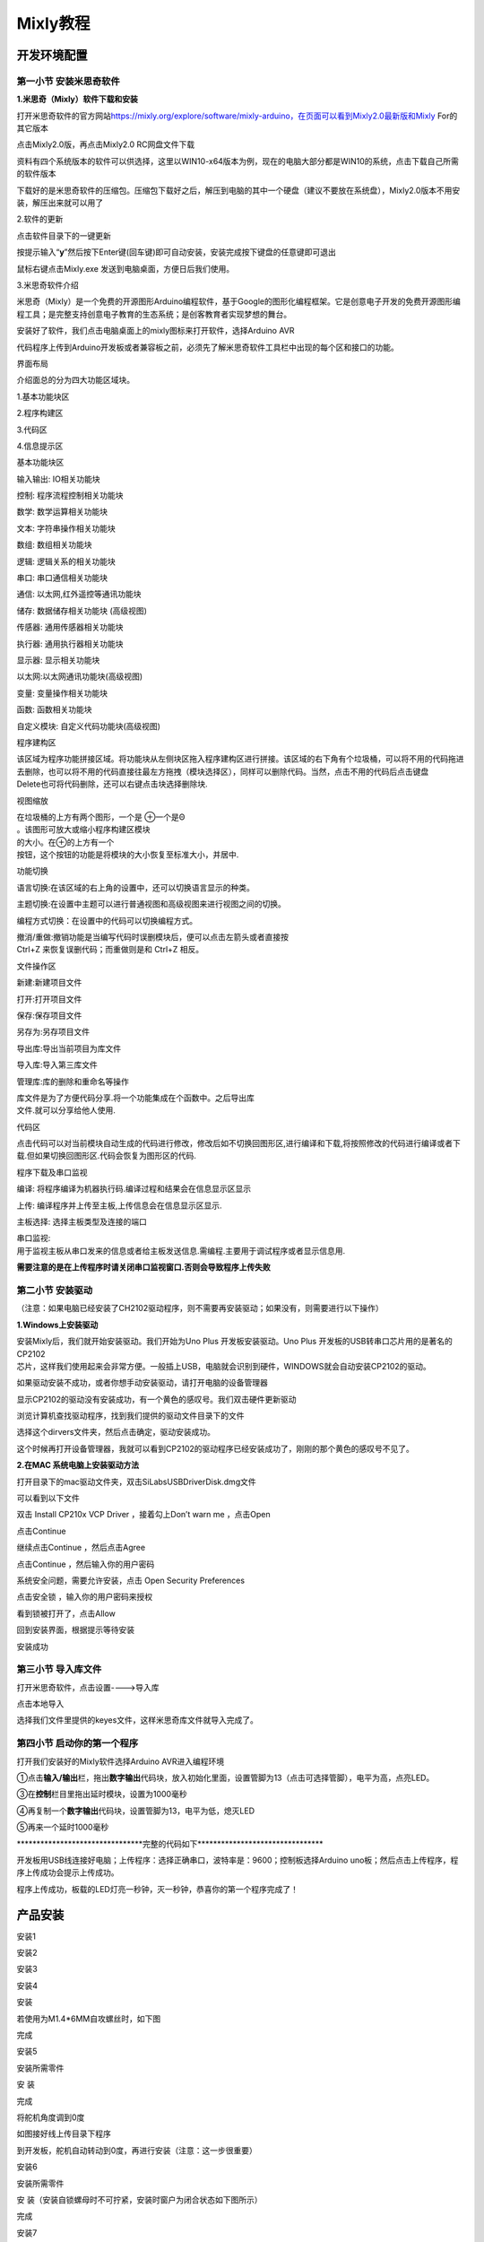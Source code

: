 .. _Mixly教程:

Mixly教程
=========

开发环境配置
------------

.. _**第一小节-安装米思奇软件**:

**第一小节 安装米思奇软件**
~~~~~~~~~~~~~~~~~~~~~~~~~~~

**1.米思奇（Mixly）软件下载和安装**

打开米思奇软件的官方网站\ `https://mixly.org/explore/software/mixly-arduino，在页面可以看到Mixly2.0最新版和Mixly <https://mixly.org/explore/software/mixly-arduino%EF%BC%8C%E5%9C%A8%E9%A1%B5%E9%9D%A2%E5%8F%AF%E4%BB%A5%E7%9C%8B%E5%88%B0Mixly2.0%E6%9C%80%E6%96%B0%E7%89%88%E5%92%8CMixly>`__
For的其它版本

.. image:: media/8fd4da3f400364bfd8142264ac385339.png

点击Mixly2.0版，再点击Mixly2.0 RC网盘文件下载\ |image1|

.. image:: media/09a1bf3f21830bb74d175b41fe2b4830.png

资料有四个系统版本的软件可以供选择，这里以WIN10-x64版本为例，现在的电脑大部分都是WIN10的系统，点击下载自己所需的软件版本

.. image:: media/53770ed8ce75f845da5588eff5b52dd3.png

下载好的是米思奇软件的压缩包。压缩包下载好之后，解压到电脑的其中一个硬盘（建议不要放在系统盘），Mixly2.0版本不用安装，解压出来就可以用了

.. image:: media/350f65150915d218b783e9607c329a1f.png

2.软件的更新

点击软件目录下的一键更新

.. image:: media/2c89566d922d85e0c631a477fc1e48bb.png

按提示输入“\ **y**\ ”然后按下Enter键(回车键)即可自动安装，安装完成按下键盘的任意键即可退出

.. image:: media/5016a255aa7678d3f3c8f11bef125891.png

鼠标右键点击Mixly.exe 发送到电脑桌面，方便日后我们使用。

.. image:: media/834034709efebaa4961bbcb9c27ff190.png

3.米思奇软件介绍

米思奇（Mixly）是一个免费的开源图形Arduino编程软件，基于Google的图形化编程框架。它是创意电子开发的免费开源图形编程工具；是完整支持创意电子教育的生态系统；是创客教育者实现梦想的舞台。

安装好了软件，我们点击电脑桌面上的mixly图标来打开软件，选择Arduino AVR

.. image:: media/64100ba26fba67883ca74e4291f22f47.png

.. image:: media/a5f187be7292f6aeb948b299fd81854a.png

代码程序上传到Arduino开发板或者兼容板之前，必须先了解米思奇软件工具栏中出现的每个区和接口的功能。

界面布局

介绍面总的分为四大功能区域块。

1.基本功能块区

2.程序构建区

3.代码区

4.信息提示区

.. image:: media/9e20581d54f3761d1df2f50fdf09e728.png

基本功能块区

输入输出: IO相关功能块

控制: 程序流程控制相关功能块

数学: 数学运算相关功能块

文本: 字符串操作相关功能块

数组: 数组相关功能块

逻辑: 逻辑关系的相关功能块

串口: 串口通信相关功能块

通信: 以太网,红外遥控等通讯功能块

储存: 数据储存相关功能块 (高级视图)

传感器: 通用传感器相关功能块

执行器: 通用执行器相关功能块

显示器: 显示相关功能块

以太网:以太网通讯功能块(高级视图)

变量: 变量操作相关功能块

函数: 函数相关功能块

自定义模块: 自定义代码功能块(高级视图)

程序建构区

| 该区域为程序功能拼接区域。将功能块从左侧块区拖入程序建构区进行拼接。该区域的右下角有个垃圾桶，可以将不用的代码拖进去删除，也可以将不用的代码直接往最左方拖拽（模块选择区），同样可以删除代码。当然，点击不用的代码后点击键盘
| Delete也可将代码删除，还可以右键点击块选择删除块.

.. image:: media/dd43c0a7c6333b1be9d8c3b43f2b98a2.png

视图缩放

| 在垃圾桶的上方有两个图形，一个是 ⊕一个是Θ
| 。该图形可放大或缩小程序构建区模块

| 的大小。在⊕的上方有一个
| 按钮，这个按钮的功能是将模块的大小恢复至标准大小，并居中.

.. image:: media/778eeeb838b301bea1f98e55afb5b90f.png

功能切换

语言切换:在该区域的右上角的设置中，还可以切换语言显示的种类。

主题切换:在设置中主题可以进行普通视图和高级视图来进行视图之间的切换。

编程方式切换：在设置中的代码可以切换编程方式。

| 撤消/重做:撤销功能是当编写代码时误删模块后，便可以点击左箭头或者直接按
| Ctrl+Z 来恢复误删代码；而重做则是和 Ctrl+Z 相反。

.. image:: media/f5e5c7f137939a43d2b64efbf06c081a.png

文件操作区

新建:新建项目文件

打开:打开项目文件

保存:保存项目文件

另存为:另存项目文件

导出库:导出当前项目为库文件

导入库:导入第三库文件

管理库:库的删除和重命名等操作

.. image:: media/671c6dbfb1ee2d1ec45982e00f5051bd.png

| 库文件是为了方便代码分享.将一个功能集成在个函数中。之后导出库
| 文件.就可以分享给他人使用.

代码区

点击代码可以对当前模块自动生成的代码进行修改，修改后如不切换回图形区,进行编译和下载,将按照修改的代码进行编译或者下载.但如果切换回图形区.代码会恢复为图形区的代码.

.. image:: media/0853e13d11108d809a85ba4b2ebbec18.png

程序下载及串口监视

编译: 将程序编译为机器执行码.编译过程和结果会在信息显示区显示

上传: 编译程序并上传至主板,上传信息会在信息显示区显示.

主板选择: 选择主板类型及连接的端口

| 串口监视:
| 用于监视主板从串口发来的信息或者给主板发送信息.需编程.主要用于调试程序或者显示信息用.

|image2|\ **需要注意的是在上传程序时请关闭串口监视窗口.否则会导致程序上传失败**

第二小节 安装驱动
~~~~~~~~~~~~~~~~~

（注意：如果电脑已经安装了CH2102驱动程序，则不需要再安装驱动；如果没有，则需要进行以下操作）

**1.Windows上安装驱动**

.. image:: media/6cf6312dc7c7db27794b54d58a8bf80c.png

| 安装Mixly后，我们就开始安装驱动。我们开始为Uno Plus
  开发板安装驱动。Uno Plus 开发板的USB转串口芯片用的是著名的CP2102
| 芯片，这样我们使用起来会非常方便。一般插上USB，电脑就会识别到硬件，WINDOWS就会自动安装CP2102的驱动。\ |image3|

如果驱动安装不成功，或者你想手动安装驱动，请打开电脑的设备管理器\ |image4|

显示CP2102的驱动没有安装成功，有一个黄色的感叹号。我们双击硬件更新驱动

.. image:: media/0946d3e3d322e66303a5e3fec0bb53c0.png

浏览计算机查找驱动程序，找到我们提供的驱动文件目录下的\ |image5|\ 文件

.. image:: media/abff63e491413339a985a0a03df21106.png

选择这个dirvers文件夹，然后点击确定，驱动安装成功。

.. image:: media/d8974bc3f232055e84a0f91ebfec9662.png

.. image:: media/46206568b22edb49565d1cc42635e2fd.png

这个时候再打开设备管理器，我就可以看到CP2102的驱动程序已经安装成功了，刚刚的那个黄色的感叹号不见了。

.. image:: media/6ec68bee80c913c6ad392c6e7898ed36.png

**2.在MAC 系统电脑上安装驱动方法**

.. image:: media/a6fc83596009c574d8e29ef383748549.png

打开目录下的mac驱动文件夹，双击SiLabsUSBDriverDisk.dmg文件

.. image:: media/085063de72596eed265264de6570a228.jpg

可以看到以下文件

.. image:: media/3f1afe9499f6d852492cfb9d6b11e9ab.jpg

双击 Install CP210x VCP Driver ，接着勾上Don’t warn me ，点击Open

.. image:: media/8d7fedad226b17b2444d6ad1c7925577.jpg

点击Continue

.. image:: media/b1cb125dccf6470ebe255f8f65b902eb.jpg

继续点击Continue ，然后点击Agree

.. image:: media/865dcc76cb7f58854b56f1020233f05e.jpg

点击Continue ，然后输入你的用户密码

.. image:: media/1ef6d65b61ad7c6e0a3989ba59de74d5.jpg

.. image:: media/b4e122b521d3e9301d2b70e00ed504be.jpg

系统安全问题，需要允许安装，点击 Open Security Preferences

.. image:: media/f97f0c1a960ddda5c2a98f52386f0462.png

点击安全锁 ，输入你的用户密码来授权

.. image:: media/cb6be428257143635fc4f729487549c5.jpg

.. image:: media/e8f637a3a9510aa8f90c65820d4d1cd8.jpg

看到锁被打开了，点击Allow

.. image:: media/250a1cbb7f93fc2a572944bea9fe5494.jpg

回到安装界面，根据提示等待安装

.. image:: media/62303433d3c44819f9c6d58e6de1f0d3.jpg

安装成功

.. image:: media/d33ca66538f709ad96ee49a9b585ac7f.jpg

第三小节 导入库文件
~~~~~~~~~~~~~~~~~~~

打开米思奇软件，点击设置---->导入库

.. image:: media/d8ffd050e101fa8bd05edffd09fa5078.png

.. image:: media/3d9d4578bd76ae636944a8b1ef71981d.png

点击本地导入

.. image:: media/79879a5410a89fd9d587d54c682e7d3b.png

选择我们文件里提供的keyes文件，这样米思奇库文件就导入完成了。

.. image:: media/4b8654e6f3598688600eec73a24cab68.png

第四小节 启动你的第一个程序
~~~~~~~~~~~~~~~~~~~~~~~~~~~

打开我们安装好的Mixly软件选择Arduino AVR进入编程环境

.. image:: media/64100ba26fba67883ca74e4291f22f47.png

①点击\ **输入/输出**\ 栏，拖出\ **数字输出**\ 代码块，放入初始化里面，设置管脚为13（点击\ |image6|\ 可选择管脚），电平为高，点亮LED。

.. image:: media/39db33256e5cde23a649e2eae5429515.png

③在\ **控制**\ 栏目里拖出延时模块，设置为1000毫秒

.. image:: media/6ba9c689facb986995f492ed3d69c829.png

④再复制一个\ **数字输出**\ 代码块，设置管脚为13，电平为低，熄灭LED

.. image:: media/7efa971501b6489344d246f7c06d8e68.png

⑤再来一个延时1000毫秒

.. image:: media/6ba9c689facb986995f492ed3d69c829.png

\********************************完整的代码如下*******************************\*

.. image:: media/7736c229a8bb9008ceefb72b1104f5be.png

开发板用USB线连接好电脑；上传程序：选择正确串口，波特率是：9600；控制板选择Arduino
uno板；然后点击上传程序，程序上传成功会提示上传成功。

.. image:: media/bb3a689e2dcdb745da5316e826a751cf.png

程序上传成功，板载的LED灯亮一秒钟，灭一秒钟，恭喜你的第一个程序完成了！

.. image:: media/19c8dfd92586ad19678edb962b8f8be7.png

产品安装
--------

安装1

.. image:: media/d4903855e20d5a6f982f9ac90a4f81fb.png

.. image:: media/4fdb61d276182932caedfa62f7ebd575.png

.. image:: media/fd4bc3e791ab2f4971a38d31e0beb4f5.png

安装2

.. image:: media/8761a0a5a90cfb9c073abf84e30bd165.png

.. image:: media/0fccabbb750d3fe36f7ef7bfc1837c94.png

.. image:: media/559672aacd3bc96f6a8e6caaaeac24c3.png

安装3

.. image:: media/c31b2d3867c25b77bb8bcd2e306fc8a9.png

.. image:: media/9ba56371f1d88e666d92c77060299a7b.png

.. image:: media/4dbb95603f23e0639074fccadf403114.png

安装4

.. image:: media/89_1.png

安装

.. image:: media/89_2-17472776903121.png
   :alt: 89_2

若使用为M1.4*6MM自攻螺丝时，如下图

.. image:: media/100.png

完成

.. image:: media/89_3.png

安装5

安装所需零件

.. image:: media/58428c9d987974edfaaab39a8b18ea84.png

安 装

.. image:: media/89_4.png

完成

.. image:: media/89_5.png

将舵机角度调到0度

.. image:: media/7860a7fb2fe9685ead6de6578232d883.png

如图接好线上传目录下程序

.. image:: media/72574afcf9dd2d23d769847d994f99be.png

到开发板，舵机自动转动到0度，再进行安装（注意：这一步很重要）

安装6

安装所需零件

.. image:: media/3f3830f8f82796243dc149c27c9fb1ba.png

安 装（安装自锁螺母时不可拧紧，安装时窗户为闭合状态如下图所示）

.. image:: media/bb0993d5c2eee787673c9986fcebbcfa.png

完成

.. image:: media/92f9f949c080cc89f298781be7532e05.jpg

安装7

安装所需零件

.. image:: media/fd29cb2e81308f691a0579d3c5c7c68f.png

安装

.. image:: media/40c4fbe0acdfb1ec5e9e32a6a915ce75.png

完成

.. image:: media/b31168fdd6794e81ca5707ad9cdf7d9e.png

安装8

安装所需零件

.. image:: media/0b15cc2a0d9f0f13936c2a97e9af18ad.png

安装

.. image:: media/7f0fa4f189df4857747319585eb94389.png

完成

.. image:: media/9204f16f9cc903550123e851d1cbd5aa.png

安装9

安装所需零件

.. image:: media/04ec55e45b6dc6f5140de45e25eb5bc4.png

安装

.. image:: media/35d3d73f1b6a6c01365fc57f8a3f5b6e.png

完成

.. image:: media/c61120c702cbf945548572864667258d.png

安装10

安装所需零件

.. image:: media/5300b5477ec7b8a55263b48a62967c2b.png

安装

.. image:: media/783b8dbbdc290f151abd72994eba60e6.png

完成

.. image:: media/ecf4b3efdabfe913bb55e81d045f092b.jpg

安装11

安装所需零件

.. image:: media/95335e9584578961f0111daf988bf9de.png

安装

.. image:: media/e82aee91145ff72453bb46538b4dab9b.png

完成

.. image:: media/862b720f36f280d09311b3ae5c32cdd6.png

安装12

.. image:: media/aec4d11fefcc0bd0b012da75cc0ec337.png

安装

.. image:: media/726c4b7d1c495acbf4358ebbdadf9b9e.png

.. image:: media/b79cc90719d64a8ba36cc28959f955c7.png

安装13

.. image:: media/8e2d77f1b450f9d3ed146515dea1919c.png

.. image:: media/9e48e6ff9f03d5d38c9960b4867801e8.png

.. image:: media/2ce0324018b180f626fb1651ddf0c86d.png

安装14

.. image:: media/1f00c50cd5f91bcca562de30a821f2f7.png

安装

.. image:: media/7d6a0b2055d1b25c6a54f4e9cbe26950.png

.. image:: media/90eb8b2ac6f0e5d793afd66d2cb67e09.png

安装15

.. image:: media/d0a025c6406bfc84d9a4952a3d61c375.png

.. image:: media/4bec70766733615f90691e41f9fe5ac5.png

.. image:: media/d1f07d7c44e1362f7efac79f19501400.png

安装16

.. image:: media/8c3ad995c343b5345672ceb529ab834b.png

.. image:: media/1bfb09f5423df7e0d251847b355472f0.png

完成

.. image:: media/53d9cacb8faf8dff2ed9d7680c98edf2.png

安装17

安装所需零件

.. image:: media/a31df64dec197768a475d465141e9202.png

.. image:: media/0d5dcf52a2fbbdea1eb12f05c5a0e848.png

.. image:: media/419e9c258cf9cb09ad2dded744bdf3df.png

安装18

.. image:: media/5ddcd1bcdf563792f6f2ebd45395785e.png

.. image:: media/49a4efde2ec7925161b89feca0953b4e.png

.. image:: media/281a7427db03c4ccc23e394a378f75a8.png

安装到此即可开始接线

| |image7|
| |image8|

| |image9|
| |image10|

| |image11|
| |image12|

| |image13|
| |image14|

| |image15|
| |image16|

| |image17|
| |image18|

| |image19|
| |image20|

| |image21|
| |image22|

| |image23|
| |image24|

| |image25|
| |image26|

| |image27|
| |image28|

| |image29|
| |image30|
| |image31|

模拟气体传感器接线

| |image32|
| |image33|

.. image:: media/75a4621ac71645f54e41000312e7b069.png

.. image:: media/62cd2703550678df34ef73f02d4635f1.png

.. image:: media/b94e60e297092a199c0c36af26b50b62.png

太阳能板接线

.. image:: media/708983877e2b213c72023071500c2e5e.png

接完线后即可安装最后一步

.. image:: media/b37ac9fa799439697cb1c988b8b1dc22.png

.. image:: media/82dcbcf5dbda2d78e2ae7f8a24d3a2fa.png

.. image:: media/cf307e319a130ff616a53d9f29b100e6.png

项目课程
--------

.. _第1课LED闪烁:

第1课LED闪烁
~~~~~~~~~~~~

1.1 项目介绍：

前面我们已经组装好了智能家居。接下来的项目我们就要由简单到复杂，一步一步探索Mixly的世界了。LED，即发光二极管的简称。由含镓（Ga）、砷（As）、磷（P）、氮（N）等的\ `化合物 <https://baike.baidu.com/item/%E5%8C%96%E5%90%88%E7%89%A9/1142931>`__\ 制成。当电子与\ `空穴 <https://baike.baidu.com/item/%E7%A9%BA%E7%A9%B4/3517781>`__\ 复合时能辐射出可见光，因而可以用来制成发光二极管。在电路及仪器中作为指示灯，或者组成文字或数字显示。砷化镓二极管发红光，磷化镓二极管发绿光，碳化硅二极管发黄光，氮化镓二极管发蓝光。因化学性质又分有机发光二极管OLED和无机发光二极管LED。

为了实验的方便，我们将LED发光二极管做成了一个LED模块，在这个项目中，我们用一个最基本的测试代码来控制LED，亮一秒钟，灭一秒钟，来实现闪烁的效果。你可以改变代码中LED灯亮灭的时间，实现不同的闪烁效果。LED模块信号端S为高电平时LED亮起，S为低电平时LED熄灭。

1.2 模块相关资料：

.. image:: media/98a79cea0b6dae9d2b47785668ed2f9b.png

.. container:: table-wrapper

   ============= ==================
   工作电压:     DC 3.3-5V
   ============= ==================
   工作电流：    < 20mA
   最大功率：    0.1W
   控制接口:     数字口（数字输入）
   工作温度：    -10°C ~ +50°C
   LED显示颜色： 黄色
   ============= ==================

1.3 实验组件：

.. container:: table-wrapper

   =========== =========== ========= ========= ===============
   |image34|   |image35|   |image36| |image37| |image38|
   =========== =========== ========= ========= ===============
   控制板 \* 1 扩展板 \* 1 USB线*1   LED模块   3P 转杜邦线母*1
   =========== =========== ========= ========= ===============

1.4模块接线图：

.. image:: media/1a88b1b5b2f228d4d31484c0c89b5b03.png

注意：这里体现的是实验使用到的模块接线图，若前面已经组装好智能家居并不用拆掉

1.5 实验程序：

可以直接打开我们编写好的程序：点击文件下的打开然后找到Mixly教程的第一课程序

.. image:: media/e1ee9fd079489e8b2fb0881d3c23a635.png

也可以自己通过拖动代码块来编写代码程序，操作步骤如下：

①点击左侧基本块区，在\ **控制**\ 栏目里面拖出初始化图标\ |image39|

②点击\ **输入/输出**\ 栏，拖出\ **数字输出**\ 代码块，放入初始化里面，设置管脚为5，电平为低，关闭LED。

.. image:: media/9220510bc62d7462feb41f16caca389f.png

③再单独复制一个\ **数字输出**\ 代码块，设置管脚为5，电平为高，点亮LED

.. image:: media/0cc74ede37e709cef169b24e916e5b1d.png

④在\ **控制**\ 栏目里拖出延时模块，设置为1000毫秒

.. image:: media/6ba9c689facb986995f492ed3d69c829.png

⑤再复制一个\ **数字输出**\ 代码块，设置管脚为5，电平为低，熄灭LED

.. image:: media/c6b61259e184353ccfb3a8ebb5ffbd86.png

⑥再来一个延时1000毫秒

.. image:: media/6ba9c689facb986995f492ed3d69c829.png

\********************************完整的代码如下*******************************\*

.. image:: media/619d84038d646648726ef20c4cc4a566.png

上传程序：选择正确串口，波特率是：9600；控制板选择Arduino
uno板；然后点击上传程序，程序上传成功会提示上传成功。

.. image:: media/bb3a689e2dcdb745da5316e826a751cf.png

1.6实验结果：

将再将船型开关上的“1”端按下，同时黄色LED亮1000毫秒，灭1000毫秒，循环交替。

1.7 代码说明:

.. container:: table-wrapper

   ========= ===================
   |image40| 设置引脚5输出高电平
   ========= ===================
   |image41| 设置引脚5输出低电平
   |image42| 延时1000毫秒
   ========= ===================

第2课 呼吸灯
~~~~~~~~~~~~

1.1 项目介绍：

|image43|\ 前面课程中，我们详细的介绍了通过测试代码控制LED亮灭，实现闪烁的效果。这节课我们使用PWM来控制LED亮度不断地变化，模拟我们呼吸的效果。

PWM是使用数字手段来控制模拟输出的一种手段。使用数字控制产生占空比不同的方波（一个不停在高电平与低电平之间切换的信号)来控制模拟输出。一般来说端口的输出电压只有两个0V与5V。如果想要改变灯的亮度怎么办呢个？有同学说串联电阻，对，这个方法是正确的。但是，如果想要得到不同的亮度，且在不同亮度之间来回变动怎么办呢？不可能不停地切换电阻吧。这种情况下就需要使用PWM了，那它是怎么控制的呢？

对于keyes UNO
PLUS开发板的数字端口电压输出只有高与低两个，对应的就是0V与5V的电压输出，可以把低电平定义为0，高电平定义为1，1秒内让keyes
UNO
PLUS开发板输出500个0或者1的信号。如果这500个全部为1，那就是完整的5V，如果全部为0，那就是0V。如果010101010101这样输出，刚好一半，端口输出的平均电压就为2.5V了。这个和放映电影是一个道理，咱们所看的电影并不是完全连续的，它其实是每秒输出25张图片。在这种情况下，人的肉眼是分辨不出来的，看上去就是连续的了。PWM也是同样的道理，如果想要不同的电压，就控制0与1的输出比例控制就可以了。当然这和真实的连续输出还是有差别的，单位时间内输出的0,1信号越多，控制的就越精确。（输出电压=（开启时间/脉冲时间）*最大电压值）

在下图中，绿线之间代表一个周期，其值也是PWM频率的倒数。换句话说，如果keyes
UNO PLUS开发板的PWM频率是500Hz，那么两绿线之间的周期就是2毫秒。

|image44|\ |image45|

| 脉冲宽度调制（PWM）有多种应用：灯亮度调节、电机调速、发声等。
| 以下是PMW的四个基本参数：

.. image:: media/b14db369936f55eef1dd18b050682a10.png

（1）脉冲宽度的振幅（最小/最大）

（2）脉冲周期（1秒内脉冲频率的倒数）

（3）电压水平（如：0V-5V）

（4）keyes UNO PLUS开发板的PMW接口：D3 D5 D6 D9 D10 D11

1.2 模块相关资料：

.. image:: media/98a79cea0b6dae9d2b47785668ed2f9b.png

.. container:: table-wrapper

   ============= ==================
   工作电压:     DC 3.3-5V
   ============= ==================
   工作电流：    < 20mA
   最大功率：    0.1W
   控制接口:     数字口（数字输入）
   工作温度：    -10°C ~ +50°C
   LED显示颜色： 黄色
   ============= ==================

1.3 实验组件：

.. container:: table-wrapper

   =========== =========== ========= ========= ===============
   |image46|   |image47|   |image48| |image49| |image50|
   =========== =========== ========= ========= ===============
   控制板 \* 1 扩展板 \* 1 USB线*1   6812模块  3P 转杜邦线母*1
   =========== =========== ========= ========= ===============

1.4模块接线图：

.. image:: media/1a88b1b5b2f228d4d31484c0c89b5b03.png

注意：这里体现的是实验使用到的模块接线图，若前面已经组装好智能家居并不用拆掉

1.5 实验程序：

可以直接打开我们编写好的程序：

.. container:: table-wrapper

   ================================================ =================
   文件路径                                         文件名
   ================================================ =================
   Mixly教程\3. 项目课程\第2课 呼吸灯\Project_2_PWM Project_2_PWM.mix
   ================================================ =================

也可以自己通过拖动代码块来编写代码程序，操作步骤如下：

①初始化D5引脚上的LED为低电平

.. image:: media/0c26d3ea63ac1e1f4b4595b1038f3ce5.png

③从\ **控制**\ 栏目里面拖出以下模块，设置i从0到255，步长为1，就执行方块中的命令（代码）

.. image:: media/e757b6ac13a657995f2c5c0d94c031b9.png

④从\ **输入/输出**\ 栏目里面拖出模拟输出管脚,设置为5，赋值为变量i

.. image:: media/2b9ee2244c9cb3487b54010b850287a0.png

⑤拖出一个\ **延时**\ 模块，时间设置为5毫秒

.. image:: media/d7a095e448bb82ac641f9be796119f8c.png

⑥从\ **控制**\ 栏目里面拖出以下模块，设置i从255到0，步长为-1，就执行方块中的命令（代码）

.. image:: media/208b35d42aaac39b256da83768aac588.png

⑦再拖出一个模拟输出管脚模块，设置为5，并且赋值为变量i

.. image:: media/2b9ee2244c9cb3487b54010b850287a0.png

⑧再拖出一个\ **延时**\ 模块，时间设置为5毫秒

.. image:: media/d7a095e448bb82ac641f9be796119f8c.png

\********************************完整的代码如下*******************************\*

.. image:: media/eff47cb16a6721b86e7f6c52f1008f69.png

1.6实验结果：

将再将船型开关上的“1”端按下，黄色LED灯逐渐变暗。然后又逐渐变亮，循环交替，如人体呼吸一样。

1.7 代码说明:

.. container:: table-wrapper

   ========= ===========================
   |image51| i从0到255，每次加1，间隔5ms
   ========= ===========================
   |image52| i从255到0，每次减1，间隔5ms
   ========= ===========================

.. _第3课-6812RGB彩灯:

第3课 6812RGB彩灯
~~~~~~~~~~~~~~~~~

1.1 项目介绍：

| 我们这个套价中，还有一个Keyes DIY电子积木 6812 RGB模块，这个SK6812 RGB
| 模块只需要一个引脚就能控制，这是一个集控制电路与电路于一体的智能外控LED光源。每个LED原件其外型与一个5050LED灯珠相同，每个元件即为一个像点，我们这个模块上有四个灯珠即四个像素，实验中，我们分别使不同的灯亮出不同的颜色。

1.2 模块相关资料：

从原理图中我们可以看出，这四个像素点灯珠都是串联起来的，其实不论多少个，我们都可以用一个引脚控制任一一个灯，并且让它显示任一种颜色。像素点内部包含了智能数字接口数据锁存信号整形放大驱动电路，还包含有高精度的内部振荡器和12V高压可编程定电流控制部分，有效保证了像素点光的颜色高度一致。

数据协议采用单线归零码的通讯方式，像素点在上电复位以后，S端接受从控制器传输过来的数据，首先送过来的24bit数据被第一个像素点提取后，送到像素点内部的数据锁存器。这个6812RGB通讯协议与驱动已经在底层封装好了，我们直接调用函数的接口就可以使用，简单方便，LED具有低电压驱动，环保节能，亮度高，散射角度大，一致性好，超低功率，超长寿命等优点。

.. image:: media/f0d824a10a88aa0fbabfb685634672fc.png

1.3 实验组件：

.. container:: table-wrapper

   =========== =========== ========= ========= ===============
   |image53|   |image54|   |image55| |image56| |image57|
   =========== =========== ========= ========= ===============
   控制板 \* 1 扩展板 \* 1 USB线*1   LED模块   3P 转杜邦线母*1
   =========== =========== ========= ========= ===============

1.4模块接线图：

.. image:: media/bc1dac43f55da545bdaf7e4feba6ef4c.png

1.5 实验代码：

（1）可以直接打开我们编写好的程序：

| \|文件路径|文件名\|
| \|Mixly教程\3. 项目课程\第3课
  6812GRB彩灯\Project_3|Project_3_RGB.mix\|

这里使用到Mixly库函数，前面若没有导入库函数的，需要添加，添加方法请查看”开发环境配置”。

2. 也可以自己通过拖动代码块来编写代码程序，如下：

寻找代码块

.. image:: media/79d026a6243b112db173a86988fa3e6d.png

.. image:: media/e8aeb54c07ba89c827f981e8c14b3cb1.png

\********************************完整的代码如下*******************************\*

.. image:: media/48ad09fee560529b9c39fda6f48fe253.png

1.6实验结果：

| 将再将船型开关上的“1”端按下,按照接线图连接好线，上电后，我们可以看到模块上的四个灯珠分别亮红
| 绿 蓝 白 色；

1.7 程序说明:

.. container:: table-wrapper

   ========= =====================================
   |image58| 接在13号引脚的RGB模块第一位灯珠亮红色
   ========= =====================================
   |image59| 接在13号引脚的RGB模块第二位灯珠亮绿色
   |image60| 接在13号引脚的RGB模块第三位灯珠亮蓝色
   |image61| 接在13号引脚的RGB模块第四位灯珠亮白色
   ========= =====================================

第4课 无源蜂鸣器播放音乐
~~~~~~~~~~~~~~~~~~~~~~~~

1.1 项目介绍：

本实验用无源蜂鸣器播放音乐，无源蜂鸣器是通过PWM脉冲宽度调制脉冲进而调节音调，

PWM比较多用于调节LED灯的亮度或者调节无源蜂鸣器的频率，或者是电机的转动速度，电机带动的车轮速度也就能很容易控制了，在玩一些Arduino机器人时，更能体现PWM的好处。

音乐除了要“唱的准”，还要“节奏对”，每一个音符的持续时间，就是节拍啦。我们可以用延时多少来设置节拍的，例如：1拍，1秒即1000毫秒；1/2拍，0.5秒即500毫秒；1/4拍，0.25秒即250毫秒；1/8拍，0.125秒即125毫秒….，我们可以试一试组合不同的音调和节拍，看看会有什么不同的效果。

1.2 模块相关资料：

.. image:: media/1f32014579a6eabb51d23d8ea7cc2812.png

工作电压：3.3-5V（DC）

电流：50MA

工作温度：-10摄氏度 到 +50摄氏度

尺寸：31.6mmx23.7mm

接口：3PIN接口

输入信号：数字信号（方波）

1.3 实验组件：

.. container:: table-wrapper

   =========== =========== ========= ============== ===============
   |image62|   |image63|   |image64| |image65|      |image66|
   =========== =========== ========= ============== ===============
   控制板 \* 1 扩展板 \* 1 USB线*1   无源蜂鸣器模块 3P 转杜邦线母*1
   =========== =========== ========= ============== ===============

1.4模块接线图：

.. image:: media/61587b0a02eed79dc3c2bf15b5a3df63.png

1.5 实验程序一

（1）可以直接打开我们编写好的程序：

| \|文件路径|文件名\|
| \|Mixly教程\3.
| 项目课程\第4课无源蜂鸣器播放音乐\Project4_Buzzer_music|Code1.mix\|

2. 也可以自己拖动代码块编写程序：

   **寻找代码块**

   .. image:: media/bc49edf21559d930772de0dd03cda7af.png

\********************************完整的代码如下*******************************\*

.. image:: media/fde34a8b509e77196ec0be570c9258cf.png

1.6 实验程序二

可以直接打开我们编写好的程序：

.. container:: table-wrapper

   +---------------------------------------------------------+-----------+
   | 文件路径                                                | 文件名    |
   +=========================================================+===========+
   | Mixly教程\3                                             | Code2.mix |
   | .项目课程\第4课无源蜂鸣器播放音乐\Project4_Buzzer_music |           |
   +---------------------------------------------------------+-----------+

\********************************完整的代码如下*******************************\*

.. image:: media/297036d39f7656e055b55685293fb0bb.png

1.7实验结果：

程序一：上传代码到开发板，蜂鸣器就发出do re mi fa so la si do的声音。

程序二：上传程序到开发板，就会听到无源蜂鸣器先播放“欢乐颂”接着“生日快乐”歌曲；

1.8 代码说明:

在音乐中有两个重要的因素：音调和节拍

| |image67|:表示无源蜂鸣器信号端是接在D3，管脚设置为3，播放音调为NOTE_C4的声音，节拍为1/4拍。音调是由英文和数字组成的音名，选择不同的音名就能改变不同的音调啦。1（Do）、2(Re)、3(Mi)、4(Fa)、5(Sol)、6(La)、7(Si)
| 是音乐当中的唱名，就对应了音调下拉选项中NOTE_C、NOTE_D、NOTE_E、NOTE_F、NOTE_G、

.. container:: table-wrapper

   ======= ======= ====== ====== ====== ====== ======
   1（Do） 2（Re） 3(Mi)  4(Fa)  5(Sol) 6(La)  7(Si)
   ======= ======= ====== ====== ====== ====== ======
   NOTE_C  NOTE_D  NOTE_E NOTE_F NOTE_G NOTE_A NOTE_B
   ======= ======= ====== ====== ====== ====== ======

比如

从NOTE_C到NOTE_B，音调是越来越高的；同时把音调改成字母相同时，数字越大，音调越高。

音乐除了要“唱的准”，还要“节奏对”，每一个音符的持续时间，就是节拍，数字越大，持续的时间越长。这里的1拍表示持续时间是1000毫秒，\ |image68|\ 1/2拍表示持续时间是500毫秒，3/4拍表示持续时间是750毫秒，1/4拍表示持续时间是250毫秒，依次类推。

.. image:: media/3e77a4a9a0e77dda64f956a232d73afb.jpeg

.. _第5课-太阳能与USB充电锂电池电源模块:

第5课 太阳能与USB充电锂电池电源模块
~~~~~~~~~~~~~~~~~~~~~~~~~~~~~~~~~~~

1.实验介绍：

本模块集成一片充放电芯片，通过PH2.0MM接口可以外接可充电电池，我们使用了单节锂电池。模块有一个micro
USB充电口与一个太阳板充电口，通过任意一个口都可以对外接的锂电池进行充电。模块上也集成一个升压模块，可将电池电压升到6.6V。通过3P黄色弯排针G、V脚可以输出6.6V电压，排针的S脚可以读取电阻1/2分压后的电池电压，模块上的拨动开关就是3P弯针6.6V的电压输出开关。

2.模块规格参数：

.. container:: table-wrapper

   ==================== ================================
   充电接口             Micro USB 与 HP2.0MM太阳能板接口
   ==================== ================================
   太阳能板接口输入电压 4.4-6V
   电池恒压充电值       4.15-4.24V
   最大充电电流         800mA
   输出接口             3 P 2.54mm 弯针排针
   输入电压             6.6V
   最大输出电流         1A
   外接电池             单节锂电池
   环保属性             ROHS
   ==================== ================================

3.模块的原理图

.. image:: media/189777dcc6b180028d01671c2ea49186.png

4.模块的简单功能：

| |image69|\ SOLAR4.8-6.0V
| 端是接太阳能板，太阳能通过太阳能板转化成电能，是电源输入端。

|image70|\ BAT端是接电池盒（可充电电池）的，是电源输出端，给电池充电，可将电能储存在电池内。

| |image71|\ 这个拨动开关是电源开关，拨到ON端是接通外接单节锂电池，这样单节锂电池的电压通过模块升压到6.5V从G、V引脚流向Plus
| 开发板，给开发板供电；反之，拨到OFF端是断开外接单节锂电池的电流。

|image72|\ 通过microUSB线连接到USB接口和电脑是可以给外接单节锂电池充电的。

第6课 按键控灯
~~~~~~~~~~~~~~

1.1 项目介绍：

按键模块按下我们的单片机读取到低电平，松开读取到高电平。在这一实验课程中，我们利用按键和RGB做一个扩展，当按键按下时即读取到低电平时我们点亮RGB灯，松开按键时即读取到高电平时我们熄灭RGB灯，这样就可以通过一个模块控制另一个模块了。

1.2 模块相关资料：

|image73|\ 附原理图，按键有四个引脚，其中1和3是相连的，2和4是相连的，在我们未按下按键时，13与24是断开的，信号端S读取的是被4.7K的上拉电阻R1所拉高的高电平，而当我们按下按键时，13和24连通。信号端S连接到了GND，此时读取到的电平为低电平，即按下按键，传感器信号端为低电平；松开按键时，信号端为高电平。

1.3 实验组件：

.. container:: table-wrapper

   =========== =========== ========= =============== ========= =========
   |image74|   |image75|   |image76| |image77|       |image78| |image79|
   =========== =========== ========= =============== ========= =========
   控制板 \* 1 扩展板 \* 1 USB线*1   3P 转杜邦线母*1 RGB灯*1   按键*1
   =========== =========== ========= =============== ========= =========

1.4模块接线图：

.. image:: media/97428e936e34e38603bf4573493c68bc.png

1.5 实验代码：

（1）可以直接打开我们编写好的程序：

.. container:: table-wrapper

   +----------------------------------------------+----------------------+
   | 文件路径                                     | 文件名               |
   +==============================================+======================+
   | Mixly教程\3. 项目课程\第6课                  | Project_6_Button.mix |
   | 按键控灯\Project_6_Button                    |                      |
   +----------------------------------------------+----------------------+

2. 也可以自己拖动代码块编写程序：

寻找代码块

.. image:: media/7fa3b5ad054b296f615d6cb66317c779.png

|image80|\ |image81|

\********************************完整的代码如下*******************************\*

.. image:: media/8edbbadadb526e1bbef5d7662aa7c1e2.png

1.6实验结果：

上传测试代码成功，上电后，当我们按下智能家居\ **⑪号位置**\ 的按键，RGB灯被点亮，松开按键，RGB灯熄灭。

打开串口监视器，波特率设置9600；可以看到按键的电平状态，按键被按下时输出0，未按下输出1；

.. image:: media/fae6cdb618bfb9931757906aa5d6f898.png

1.7代码说明:

.. container:: table-wrapper

   +-----------+---------------------------------------------------------+
   | |image88| | 串口显示按键数据                                        |
   +===========+=========================================================+
   | |image89| | 判断语句：如果......否则......                          |
   |           | 如果按键被按下执行点亮RGB灯程序 否则执行熄灭RGB灯程序   |
   +-----------+---------------------------------------------------------+
   | |image90| | 点击蓝色按钮把 否则 拖到                                |
   |           | 如果下面就得到语句：如果......否则......                |
   +-----------+---------------------------------------------------------+

第6课 光控灯
~~~~~~~~~~~~

1.1 项目介绍：

| 在这个套件中，有一个Keyes DIY电子积木
| 光敏电阻传感器，这是一个常用的光敏电阻传感器，它主要采用光敏电阻元件。该电阻元件电阻大小随着光照强度的变化而变化，该传感器就是利用光敏电阻元件这一特性，搭建电路将电阻变化转换为电压变化。光敏电阻传感器可以模拟人对环境光线的强度的判断，可广泛应用于各种光控电路，如对灯光的控制、调节等场合，也可用于光控开关。

实验中，我们将传感器信号端(S端)输入到arduino系列单片机的模拟口，感知模拟值的变化，在串口监视器上显示出对应的模拟值，当小于某个值时点亮LED灯。

1.2 模块相关资料：

.. image:: media/0a804f6b1ccb475325301d7c9c94f38d.png

.. container:: table-wrapper

   ========== ==================
   工作电压:  DC 3.3-5V
   ========== ==================
   工作电流： < 20mA
   最大功率： 0.1W
   控制接口:  输出信号：模拟信号
   工作温度： -10°C ~ +50°C
   ========== ==================

原理图分析：当没有亮光时，电阻大小为0.2MΩ，信号端（2点）检测的电压接近0，当随着光照抢度增大，光线传感器的电阻值越来越小，所以信号端检测的电压越来越小。\|

1.3 实验组件：

.. container:: table-wrapper

   +----------+----------+----------+----------+----------+----------+
   | |i       | |i       | |i       | |i       | |i       | |i       |
   | mage103| | mage104| | mage105| | mage106| | mage107| | mage108| |
   +==========+==========+==========+==========+==========+==========+
   | 控制板   | 扩展板   | USB线*1  | 3P       | 黄色L    | Keyes    |
   | \* 1     | \* 1     |          | 转杜     | ED模块\* | 光敏电阻 |
   |          |          |          | 邦线母*2 | 1        | 传感器*1 |
   +----------+----------+----------+----------+----------+----------+

1.4模块接线图：

.. image:: media/d1631430706d358a4194440a97ec4770.png

1.5 实验代码：

（1）可以直接打开我们编写好的程序：

| \|文件路径|文件名\|
| \|Mixly教程\3. 项目课程\第7课
  光控灯\Project_7_photocell|Project_7_photocell.mix\|

2. 也可以自己拖动代码块编写程序：

寻找代码块

|image109|\ |image110|

|image111|\ |image112|

\********************************完整的代码如下*******************************\*

.. image:: media/6e9a23beaf5dafdfd7321ae95bba9d35.png

1.6实验结果：

按照上图接好线，上传好程序，利用USB线上电后，设置波特率为9600，我们看到在串口显示器中打印出光敏传感器测到的值，光敏电阻传感器测到的值小于等于400时，则黄色LED亮；反之，黄色LED不亮。

.. image:: media/fbf6f76f529603fed13a1027772273f8.png

1.7代码说明:

#. | |image113|\ 这个代码块从指定的模拟引脚A1 读取值。 Arduino
     板包含一个多通道、10 位模数转换器。 这意味着它会将
   | 0 和工作电压（5V 或 3.3V我们这里是5V）之间的输入电压映射为 0 和
     1023 之间的整数值。例如，在 Arduino UNO
     上，这会产生以下读数之间的分辨率：5 伏/1024 单位即每单位 0.0049 伏
   | (4.9 mV)。在基于 ATmega
     的板卡（UNO、Nano、Mini、Mega）上，读取模拟输入大约需要 100
     微秒（0.0001 s），因此最大读取速率约为每秒 10,000 次。

#. A1：要读取的模拟输入引脚的名称（大多数板上的A0到A5，我们plus板上的A0到A7，Mega2560上的A0到A15）。函数返回值为引脚上的模拟读数。虽然它受限于模数转换器的分辨率（0-1023
   为 10 位或 0-4095 为 12 位）。

第8课 小风扇转动
~~~~~~~~~~~~~~~~

1.1 项目介绍：

130电机控制模块采用HR1124S电机控制芯片。HR1124S是应用于直流电机方案的单通道H桥驱动器芯片。HR1124S的H桥驱动部分采用低导通电阻的PMOS和NMOS功率管。低导通电阻保证芯片低的功率损耗，使得芯片安全工作更长时间。此外HR1124S拥有低待机电流，低静态工作电流，这些性能使HR1124S易用于玩具方案。

该模块兼容各种单片机控制板，如arduino系列单片机。模块上自带的防反插红色端子间距为2.54mm，实验中，我们可通过输出到两个信号端IN+和IN-的电压方向来控制电机的转动方向，让电机转动起来。

1.2 模块相关资料：

.. container:: table-wrapper

   ========== ============ ========== ====================
   工作电压： 3.3-5V(DC)   最大电流： 200mA (DC5V)
   ========== ============ ========== ====================
   最大功率： 1W           控制接口： 双数字口（数字输入）
   工作温度： -10°C ~+50°C 环保属性： ROHS
   ========== ============ ========== ====================

|image114|\ \|

1.3 实验组件：

.. container:: table-wrapper

   +-------------+-------------+------------+-------------+-------------+
   | |image125|  | |image126|  | |image127| | |image128|  | |image129|  |
   +=============+=============+============+=============+=============+
   | 控制板 \* 1 | 扩展板 \* 1 | USB线*1    | Keyes       | 4P          |
   |             |             |            | DIY电子积木 | 转          |
   |             |             |            | 13          | 杜邦线母*1  |
   |             |             |            | 0电机模块*1 |             |
   +-------------+-------------+------------+-------------+-------------+

1.4模块接线图：

.. image:: media/d2cd51b65c5d48128d268427f0b8858f.png

1.5 实验代码：

（1）可以直接打开我们编写好的程序：

| \|文件路径|文件名\|
| \|Mixly教程\3. 项目课程\第8课
  小风扇转动\Project_8_Fan|Project_8_Fan.mix\|

2. 也可以自己拖动代码块编写程序：

寻找代码块

.. image:: media/ff9ee2a6cb884379e10a66b9c97defab.png

\********************************完整的代码如下*******************************\*

.. image:: media/1f67dacc7cf4c948c94c48beb758dc55.png

1.6实验结果：

烧录好测试程序，打开电源开关后，风扇顺时针转动3秒；停止1秒；逆时针转动3秒；循环交替。

1.7实验扩展：

小风扇转动的速度能不能调？当然能，上传程序”Project_8_Fan2”就可以看到小风扇的转速变慢了，我们只要修改\ |image130|\ 的数值就可以改变小风扇的转速了（0~255）;

.. image:: media/a8cedd3adb71035282fe0be756444c7b.png

1.8代码说明:

将管脚设置为6、7，当6输出为低电平即INA输入低电平，7输出为高电平即INB输入高电平时（输入与输出是相对的，这个实验中对于我们单片机的引脚来说，单片机输出高低电平，自然模块就为输入了，即从单片机输出到模块；例如按键模块则相反，是模块输出到单片机），电机顺时针旋转；当6输出为高电平，7输出为低电平时，电机逆时针旋转；当两个管脚都设置为低电平时，电机停止转动。

第9课 控制舵机
~~~~~~~~~~~~~~

1.1 项目介绍：

|image131|\ 当我们在制作智能家居时，经常会将舵机和门、窗等固定在一起。这样，我们就可以利用舵机转动，带动门、窗等开或关，从而起到家居生活的智能化功能。在这课程中我们着重介绍下智能家居套件中的舵机的原理和使用方法。

舵机是一种位置伺服的驱动器，主要是由外壳、电路板、无核心马达、齿轮与位置检测器所构成。与马达不同，我们一般控制马达的转速和方向。而舵机更多的是控制指定的角度。常用的舵机可旋转的角度范围是0°到180°。舵机引线为3线，分别用棕、红、橙三种颜色进行区分，舵机品牌和生产厂家不同，会有些许差异，使用之前需查看资料。我们使用的是最常见的舵机，棕、红、橙分别对应“电源负极，电源正极，控制信号”。

1.2 舵机相关资料：

| 舵机的伺服系统由可变宽度的脉冲来进行控制，橙色的控制线是用来传送脉冲的。一般而言，PWM控制舵机的基准信号周期为20ms（50Hz），理论上脉宽应在1ms到2ms之间，对应控制舵机角度是0°～180°。但是，实际上更多控制舵机的脉宽范围是0.5ms
| 到2.5ms，具体需要自己实际调试下。

.. image:: media/0982cb7b28f4accde7d378ba812c8bcb.png

经过实测，舵机的脉冲范围为0.65ms~2.5ms。180度舵机，对应的控制关系是这样的：

.. container:: table-wrapper

   ========== ======== ==========================
   高电平时间 舵机角度 基准信号周期时间（20ms）
   ========== ======== ==========================
   0.65ms     0度      0.65ms高电平+19.35ms低电平
   1.5ms      90度     1.5ms高电平+18.5ms低电平
   2.5ms      180度    2.5ms高电平+17.5ms低电平
   ========== ======== ==========================

舵机的规格参数：

.. container:: table-wrapper

   +----------------+----------------+----------------+----------------+
   | 工作电压：     | DC 4.8V〜6V    | 可             | 大约180°(在    |
   |                |                | 操作角度范围： | 500→2500μsec)  |
   +================+================+================+================+
   | 脉波宽度范围： | 500→2500 μsec  | 外观尺寸：     | 22.9           |
   |                |                |                | \ *12.2*\ 30mm |
   +----------------+----------------+----------------+----------------+
   | 空载转速：     | 0.12±0.01      |                |                |
   |                | sec/60度（DC   |                |                |
   |                | 4.8V）         |                |                |
   |                | 0.1±0.01       |                |                |
   |                | sec/60度（DC   |                |                |
   |                | 6V）           |                |                |
   +----------------+----------------+----------------+----------------+
   | 空载电流：     | 200±20mA（DC   |                |                |
   |                | 4.8V）         |                |                |
   |                | 220±20mA（DC   |                |                |
   |                | 6V）           |                |                |
   +----------------+----------------+----------------+----------------+
   | 停止扭力：     | 1.3            |                |                |
   |                | ±0.01kg·cm（DC |                |                |
   |                | 4.8V）         |                |                |
   |                | 1.             |                |                |
   |                | 5±0.1kg·cm（DC |                |                |
   |                | 6V）           |                |                |
   +----------------+----------------+----------------+----------------+
   | 停止电流：     | ≦850mA（DC     |                |                |
   |                | 4.8V）         |                |                |
   |                | ≦1000mA（DC    |                |                |
   |                | 6V）           |                |                |
   +----------------+----------------+----------------+----------------+
   | 待机电流：     | 3±1mA（DC      |                |                |
   |                | 4.8V）         |                |                |
   |                | 4±1mA（DC 6V） |                |                |
   +----------------+----------------+----------------+----------------+
   | 重量:          | 9±1g (without  |                |                |
   |                | servo horn)    |                |                |
   +----------------+----------------+----------------+----------------+
   | 使用温度：     | -30℃~60℃       |                |                |
   +----------------+----------------+----------------+----------------+

1.3 实验组件：

.. container:: table-wrapper

   =========== =========== ========== ===========
   |image132|  |image133|  |image134| |image135|
   =========== =========== ========== ===========
   控制板 \* 1 扩展板 \* 1 USB线*1    180度舵机*1
   =========== =========== ========== ===========

1.4模块接线图：

.. image:: media/eb8f2ecef10ac4850dedd5b18e27cb14.png

1.5 实验代码：

（1）可以直接打开我们编写好的程序：

| \|文件路径|文件名\|
| \|Mixly教程\3. 项目课程\第9课 控制舵机\code|Project_9_Servo1.mix\|

也可以自己拖动代码块编写程序：

寻找代码块

.. image:: media/2f0a5088a6cfc2ac3705fe7e4fda676c.png

\********************************完整的代码如下*******************************\*

.. image:: media/1626a7945439d5623e9bfce356111877.png

1.6实验结果：

上传测试代码成功，外接电源开关打开后，“智能家居的门”由0\ :sub:`90`\ 180度来回转动，停顿时间500ms。

1.7代码说明:

\|\ |image136|\ \|接在管脚9的舵机转动180度，并延时500mS\|

第10课 水滴警报
~~~~~~~~~~~~~~~

1.1 项目介绍：

|image137|\ 这是一个常用的水滴水蒸气传感器。它的原理是通过电路板上裸露的金属花纹区检测水量的大小。水量越多，就会有更多的导线被联通，随着导电的接触面积增大，输出的电压就会逐步上升。除了可以检测水量的大小，它还可以检测空气中的水蒸气。即：水滴传感器是一种模拟传感器，可以作为一个简单的雨水探测器和液位开关。当传感器表面的湿度升高时，输出电压将升高，读取到的模拟值即增大。

该传感器兼容各种单片机控制板，如Arduino系列单片机。实验中，将传感器信号端输入到开发板的模拟口，感知模拟值的变化，并在串口监视器上显示出对应的模拟值，当数值达到某一数值时控制蜂鸣器发声。

1.2 模块相关资料：

.. image:: media/3b0760476232188966281131ba9da7e5.png

.. container:: table-wrapper

   ============== ========================================
   工作电压：     DC 3.3-5V
   ============== ========================================
   工作温度范围： －10℃～＋70℃
   最大工作电流： 5uA (DC5V，或者当水滴传感器两脚直接短接)
   控制接口：     模拟输出
   ============== ========================================

1.3 实验组件：

.. container:: table-wrapper

   +-------------+-------------+-------------+-------------+-------------+
   | |image148|  | |image149|  | |image150|  | |image151|  | |image152|  |
   +=============+=============+=============+=============+=============+
   | 控制板 \* 1 | 扩展板 \* 1 | 无源        | 水          | 3P          |
   |             |             | 蜂鸣器模块  | 滴水蒸气传  | 转          |
   |             |             |             | 感器模块*1  | 杜邦线母*2  |
   +-------------+-------------+-------------+-------------+-------------+

1.4模块接线图：

.. image:: media/d76aaabc1d6d47760d4bed48e6bdde64.png

1.5 实验代码：

（1）可以直接打开我们编写好的程序：

| \|文件路径|文件名\|
| \|Mixly教程\3. 项目课程\第10课
  水滴警报\Project_10_Steam|Project_10_Steam\|

也可以自己拖动代码块编写程序：

寻找代码块

|image153|\ |image154|\ |image155|

.. image:: media/03055149adf0e60e87c9274eeaca0d10.png

\********************************完整的代码如下*******************************\*

.. image:: media/594d3d64658fd64993af04c7c32e1329.png

1.6实验结果：

上传好测试程序，打开Arduino智能家居的电源开关，打开串口显示窗口，设置波特率为9600，我们看到在串口显示器中打印水滴传感器测到的湿度模拟值，传感器表面的湿度升高时，输出电压将升高，读取到的模拟值即增大，当大于700时，无源蜂鸣器发声警报。

.. image:: media/3bcf52a3e2fbc92e136fb831af952b72.png

1.7 代码说明：

\|\ |image156|\ \|①.......初始化 ②.......波特率设置为9600
③......声明全局变量item为整型 ④......获取水滴传感器的数据并赋值给item
⑤......串口显示item数值 ⑥......延时500mS
⑦......如果数值大于等于700，无源蜂鸣器发出滴滴声 ⑧......否则停止发声\|

第11课 人体红外传感器实验
~~~~~~~~~~~~~~~~~~~~~~~~~

人体红外热释电传感器是一款基于热释电效应的人体热释电红外运动传感器，能检测运动的人体或动物身上发出的红外信号，配合菲涅尔透镜能使传感器探测范围更远更广。它主要采用RE200B-P传感器元件，当附近有人或动物运动时，人体红外热释电传感器能根据检测到的红外线，将红外线信号转化为数字信号并输出一个高电平。它可以应用于多种场合来检测人体的运动。传统的热释电红外传感器体积大，电路复杂，可靠性低。

现在我们推出这款一款新的热释电红外运动传感器，该传感器集成了数字热释电红外传感器和连接管脚。具有灵敏度高、可靠性强、超低功耗，体积小、重量轻，超低电压工作模式和外围电路简单等特点。

1.2 模块相关资料：

.. image:: media/ee515734c07dde5b3e5c06f3916e6b74.png

.. container:: table-wrapper

   ============== =================================
   工作电压：     DC 4.5-6.5V
   ============== =================================
   最大工作电流： 50MA
   静态电流:      <50uA
   控制接口：     数字输出(高电平为3.3V ，低电平0V)
   控制信号：     数字信号1/0
   工作温度：     -10 ~ 50 ℃
   最大探测距离： 4米
   感应角度：     ＜100°锥角
   触发方式:      L 不可重复触发/H 重复触发
   ============== =================================

1.3 实验组件：

.. container:: table-wrapper

   +-------------+-------------+-------------+-------------+-------------+
   | |image173|  | |image174|  | |image175|  | |image176|  | |image177|  |
   +=============+=============+=============+=============+=============+
   | 控制板 \* 1 | 扩展板 \* 1 | 人体红外热  | 黄          | 13          |
   |             |             | 释传感器*1  | 色LED模块*1 | 0电机模块*1 |
   +-------------+-------------+-------------+-------------+-------------+
   | |image178|  | |image179|  | |image180|  |             |             |
   +-------------+-------------+-------------+-------------+-------------+
   | 4P          | 3P          | USB线*1     |             |             |
   | 转          | 转          |             |             |             |
   | 杜邦线母*1  | 杜邦线母*2  |             |             |             |
   +-------------+-------------+-------------+-------------+-------------+

1.4模块接线图：

.. image:: media/8f2278fcf8b5922609ed48b840b7f140.png

1.5 实验代码：

（1）可以直接打开我们编写好的程序：

| \|文件路径|文件名\|
| \|Mixly教程\3. 项目课程\第10课
  水滴警报\Project_10_Steam|Project_10_Steam\|

也可以自己拖动代码块编写程序：

寻找代码块

.. image:: media/f2e0c22e59dd73e459214e63a967c845.png

\********************************完整的代码如下*******************************\*

.. image:: media/f901b346133f1c92fe5153473ff62079.png

1.6实验结果：

上传好代码，打开串口监视器，设置波特率为9600，如果人体红外热释电传感器检测到人体在附近运动时，串口监视器上显示数字信号1，同时外接在数字引脚5的黄色LED将亮起，小风扇转起；如果未检测到人体在附近运动时，串口监视器上显示数字信号0，同时外接在数字引脚5的黄色LED不亮，小风扇停止转起。

.. image:: media/d385fee8dc4f3288d802e6e4eb46e4e2.png

.. _第12课-MQ2模拟气体传感器实验:

第12课 MQ2模拟气体传感器实验
~~~~~~~~~~~~~~~~~~~~~~~~~~~~

1.1 项目介绍：

|image181|\ 气体传感器（MQ-2）可用于家庭用气体泄漏报警器、工业用可燃气体报警器以及便携式气体检测仪器，适宜于液化气、苯、烷、酒精、氢气、烟雾等的探测，被广泛运用到各种消防报警系统中。故因此，气体传感器（MQ-2）可以准确来说是一个多种气体探测器，同时还具有灵敏度高、响应快、稳定性好、寿命长、驱动电路简单等优点。

气体传感器（MQ-2）检测可燃气体与烟雾的浓度范围是300~10000ppm，对天然气、液化石油气等烟雾有很高的灵敏度，尤其对烷类烟雾更为敏感。在使用之前必须加热一段时间，这样输出的电阻和电压较准确。但是加热电压不宜过高，否则会导致内部的信号线熔断。

模拟气体（MQ-2）传感器属于二氧化锡半导体气敏材料，属于表面离子式N型半导体。处于200~300摄氏度时，二氧化锡吸附空气中的氧，形成氧的负离子吸附，使半导体中的电子密度减少，从而使其电阻值增加。当与空气中可燃气体和烟雾烟雾接触时，如果晶粒间界处的势垒收到烟雾的调至而变化，就会引起表面导电率的变化。利用这一点就可以获得烟雾或可燃气体存在的信息，空气中烟雾或可燃气体的浓度越大，导电率越大，输出电阻越低，则输出的模拟信号就越大。

此外，通过旋转电位器可以调整气体传感器（MQ-2）灵敏度。上电后，传感器上的一个指示灯亮绿灯，并且还可以调节蓝色的正方体电位器，使模块上另一个指示灯介于不亮与亮之间的临界点时，灵敏度最高。

1.2 模块相关资料：

.. image:: media/42a27e658a946a1d9845c5846db4b412.png

.. container:: table-wrapper

   ==================== ==============================
   工作电压：           5V
   ==================== ==============================
   工作电流：           160mA (DC5V)
   工作温度：           0°C ~ 40°C
   控制接口：           数字、模拟输出
   检测浓度：           300-10000ppm(可燃气体)
   浓度斜率：           ≤0.6(R3000ppm/R1000ppm C3H8)
   灵敏度：             Rs(in air)/Rs(1000ppm异丁烷)≥5
   敏感体表面电阻（Rs） 2KΩ-20KΩ(in 2000ppm C3H8 )
   ==================== ==============================

1.3 实验组件：

.. container:: table-wrapper

   +----------+----------+----------+----------+----------+----------+
   | |i       | |i       | |i       | |i       | |i       | |i       |
   | mage194| | mage195| | mage196| | mage197| | mage198| | mage199| |
   +==========+==========+==========+==========+==========+==========+
   | 控制板   | 扩展板   | MQ2      | 无源蜂鸣 | 3P       | 4P       |
   | \* 1     | \* 1     | 传感器*1 | 器模块*1 | 转杜     | 转杜     |
   |          |          |          |          | 邦线母*1 | 邦线母*1 |
   +----------+----------+----------+----------+----------+----------+

1.4模块接线图：

.. image:: media/06f471524ee878e439f20b16a48fb85c.png

1.5 实验代码：

（1）可以直接打开我们编写好的程序：

.. container:: table-wrapper

   +------------------------------------------------+--------------------+
   | 文件路径                                       | 文件名             |
   +================================================+====================+
   | Mixly教程\3.                                   | Project_12_Gas.mix |
   | 项目课程\                                      |                    |
   | 第12课模拟气体（MQ2）传感器实验\Project_12_Gas |                    |
   +------------------------------------------------+--------------------+

也可以自己拖动代码块编写程序：

寻找代码块

.. image:: media/0a7c51e05a7170aaa4e77c67132274a1.png

.. image:: media/c46d2b9d75cd64181be7b7866652d936.png

\********************************完整的代码如下*******************************\*

.. image:: media/d27e8f6f26a9d904471ee0d1cb683b69.png

1.6实验结果：

上传好测试程序，打开Arduino智能家居的电源开关，打开串口显示窗口，设置波特率为9600，我们看到在串口显示器中打印MQ2传感器测到可燃性气体的数据，当大于500时无源蜂鸣器发出滴滴的声音(可以用打火机气体测试)；未检测到可燃性气体时，无源蜂鸣器不发出声音。

.. image:: media/bd6fc30e23245657019192a6dbc98ac5.png

.. _第13课-XHT11温湿度传感器:

第13课 XHT11温湿度传感器
~~~~~~~~~~~~~~~~~~~~~~~~

1.1 项目介绍：

| |image200|\ XHT11温湿度传感器（XHT11完全兼容DHT11）是一款含有已校准数字信号输出的温湿度复合传感器，其精度：湿度±5%RH，
| 温度±2℃；量程：湿度20-90%RH，
| 温度0~50℃。XHT11温湿度传感器应用专用的数字模块采集技术和温湿度传感技术，确保产品具有极高的可靠性和卓越的长期稳定性。XHT11温湿度传感器包括一个电阻式感湿元件和一个NTC测温元件，非常适用于对精度和实时性要求不高的温湿度测量场合。

XHT11有三个引脚，分别为V，G，和S。S为数据输出的引脚，使用的是串行通讯。

1.2 模块相关资料：

.. image:: media/f09e0e21724d59f74375c2b0c6cffd19.png

.. container:: table-wrapper

   ============== =================
   工作电压：     3.3V-5V（DC）
   ============== =================
   最大工作电流： 50mA
   最大功率：     0.25W
   控制接口：     数字双向单总线
   温度范围：     0-50℃（±2℃）
   湿度范围：     20-90%RH（±5%RH）
   工作温度：     -25℃~+60℃
   ============== =================

XHT11温湿度传感器的单总线格式定义：

.. container:: table-wrapper

   +----------+----------------------------------------------------------+
   | 名称     | 单总线格式定义                                           |
   +==========+==========================================================+
   | 起始信号 | 微处理器把数据总线（SDA）拉低一段时间至少                |
   |          | 18ms（最大不得超过30ms），通知传感器准备数据。           |
   +----------+----------------------------------------------------------+
   | 响应信号 | 传感器把数据总线（SDA）拉低 83µs，再接高                 |
   |          | 87µs以响应主机的起始信号。                               |
   +----------+----------------------------------------------------------+
   | 湿度     | 湿度高位为湿度整数部分数据，湿度低位为湿度小数部分数据   |
   +----------+----------------------------------------------------------+
   | 温度     | 温度高位为温度                                           |
   |          | 整数部分数据，温度低位为温度小数部分数据，且温度低位Bit8 |
   |          | 为 1 则表示负温度，否则为正温度。                        |
   +----------+----------------------------------------------------------+
   | 校验位   | 校验位＝湿度高位+湿度低位+温度高位+温度低位              |
   +----------+----------------------------------------------------------+

HT11温湿度传感器数据时序图：

| 用户主机（MCU）发送一次开始信号后，XHT11
| 从低功耗模式转换到高速模式，待主机开始信号结束后，XHT11
| 发送响应信号，送出 40bit 的数据，并触发一次信采集。信号发送如图所示。

.. image:: media/c3038afcfc88d77da5ce9e8facf8ef32.png

1.3 实验组件：

.. container:: table-wrapper

   =========== =========== ========== ============= ===============
   |image201|  |image202|  |image203| |image204|    |image205|
   =========== =========== ========== ============= ===============
   控制板 \* 1 扩展板 \* 1 USB线*1    XHT11传感器*1 3P 转杜邦线母*1
   =========== =========== ========== ============= ===============

1.4模块接线图：

.. image:: media/8fddd93551b7565e96944bf2a4e54478.png

1.5 实验代码：

（1）可以直接打开我们编写好的程序：

| \|文件路径|文件名\|
| \|Mixly教程\3. 项目课程\第13课
  XHT11温湿度传感器\Project_13_XHT11|Project_13_XHT11.mix\|

也可以自己拖动代码块编写程序：

寻找代码块

.. image:: media/2b0959b08a26d28552dece8bdf8e5cb6.png

.. image:: media/5f9506f4dc7e43f3562ce85699fe5243.png

\********************************完整的代码如下*******************************\*

.. image:: media/54a5219e09860d8c1d263875868f8cd7.png

1.6实验结果：

上传测试代码成功，利用USB线上电后，打开串口监视器，设置波特率为9600。串口监视器显示当前环境中的温湿度数据，如下图：

.. image:: media/aff8bd40467577bd259afb78fd0473ae.png

.. _第14课-LCD1602显示:

第14课 LCD1602显示
~~~~~~~~~~~~~~~~~~

1.1 项目介绍：

|image206|\ Keyes I2C 1602
LCD模块是可以显示2行，每行16个字符的液晶显示器模块。液晶显示器显示蓝底白字，自带I2C通信模块，使用时只需连接单片机I2C通信接口，大大节约了单片机资源。最初的1602
LCD需要7个IO端口来启动和运行，而Keyes I2C 1602 LCD模块内置Arduino
IIC/I2C接口，节省了5个IO端口。和Arduino液晶库文件兼容，用起来很简单。

LCD非常适合打印数据和显示数字。可以显示32个字符(16x2)。在Keyes I2C 1602
LCD模块的背面有一个蓝色的电位器，可以转动电位器来调整对比度。\ **连接时请注意，LCD的GND和VCC不能接反，否则会损坏LCD。**

1.2 模块相关资料：

.. container:: table-wrapper

   ========== ======= ============== ================== ========== ========
   工作电压： DC5V    I2C地址：      0x27               控制接口： I2C
   ========== ======= ============== ================== ========== ========
   工作电流： < 130mA 工作环境温度： 0°C ~ 45°C（推荐） 驱动芯片： PCF8574T
   ========== ======= ============== ================== ========== ========

| GND：一个接地的引脚\|
| VCC：一个连接到+5V电源的引脚\|
| SDA：一个连接到SDA（或A4）的引脚，用于IIC通信\|

| SCL：一个连接到SCL（或A5）的引脚，用于IIC通信\|
| 背光（蓝底白字）\|
| 可调对比度\|

1.3 实验组件：

.. container:: table-wrapper

   =========== =========== ===================== ===============
   |image207|  |image208|  |image209|            |image210|
   =========== =========== ===================== ===============
   控制板 \* 1 扩展板 \* 1 Keyes LCD1602模块\* 1 4P 转杜邦线母*1
   =========== =========== ===================== ===============

1.4模块接线图：

.. image:: media/d468f9879762dd5d9603584cdc62d5c3.png

1.5 实验代码：

（1）可以直接打开我们编写好的程序：

.. container:: table-wrapper

   +-------------------------------------------+-------------------------+
   | 文件路径                                  | 文件名                  |
   +===========================================+=========================+
   | Mixly教程\3. 项目课程\第14课              | Project_14_1602_LCD.mix |
   | LCD1602显示\Project_14_1602_LCD           |                         |
   +-------------------------------------------+-------------------------+

也可以自己拖动代码块编写程序：

寻找代码块

.. image:: media/abb9a98e0fcd00b94381b9b25ab7bb57.png

\********************************完整的代码如下*******************************\*

.. image:: media/b3324ee8c1501b2445881921018518d6.png

1.6实验结果：

| 上传好程序，打开Arduino
| 智能家居的电源开关,LED1602显示屏第一行显示keyes；第二行显示Hello,world!

1.7代码说明:

.. container:: table-wrapper

   ========== =================
   |image211| LCD IIC地址为0x27
   ========== =================
   |image212| LCD显示内容
   ========== =================

第14课 温湿度仪表
~~~~~~~~~~~~~~~~~

1.1 项目介绍：

在冬季时，空气中的湿度很低，就是空气很干燥，再加上寒冷，人体的皮肤就容易过于干燥而裂，所以需要再用加湿器给家里的空气增加湿度，但是怎么知道空气过于干燥了呢？那就需要检测空气湿度的设备。前面我们已经学习了XHT11温湿度传感器和LCD1602显示器，这节课我们就使用这两者结合做一个实验，让温湿度在LCD1602显示，实现温湿度仪表功能。

1.2 实验组件：

.. container:: table-wrapper

   ===================== =============== ========== ========== ==========
   |image213|            |image214|      |image215| |image216| |image217|
   ===================== =============== ========== ========== ==========
   |image218|            |image219|                            
   Keyes LCD1602模块\* 1 4P 转杜邦线母*1                       
   ===================== =============== ========== ========== ==========

1.3模块接线图：

.. image:: media/1830df3406ec24bbfeb45e34d9696812.png

1.4 实验代码：

（1）可以直接打开我们编写好的程序：

| \|文件路径|文件名\|
| \|Mixly教程\3. 项目课程\第15课
  温湿度仪表\Project_15_XHT11|Project_15_XHT11.mix\|

也可以自己拖动代码块编写程序：

寻找代码块（前面介绍过的这里不再重复）

.. image:: media/5faed6239814ad0b3410efb74af7247b.png

\********************************完整的代码如下*******************************\*

.. image:: media/7d429a372c6dc7c3c6d7cdbd94b15544.png

1.5实验结果：

| 上传好示例程序，打开Arduino
| 智能家居的电源开关，就可以看到LCD1602显示器第一行显示湿度，第二行显示温度

.. _第16课-蓝牙控制LED灯:

第16课 蓝牙控制LED灯
~~~~~~~~~~~~~~~~~~~~

1.1 项目介绍：

| |image220|\ DX-BT24
  5.1蓝牙模块是为智能无线数据传输而打造，采用英国DAILOG公司14531芯片，配置
| 256Kb 空间，遵循V5.1 BLE蓝牙规范。支持AT
| 指令，用户可根据需要更改串口波特率、设备名称等参数，使用灵活。本模块支持
| UART
| 接口，并支持蓝牙串口透传，具有成本低、体积小、功耗低、收发灵敏性高等优点，只需配备少许的外围元件就能实现其强大功能。

在实验中，我们默认为把蓝牙模块当做从机，手机当做主机。实验中我们在手机上安装对应的APP，在APP上连接蓝牙模块，然后通过手机APP控制智能家居的各元器件实现相应的功能和效果。为此我们还特别设计了分别支持安卓系统和mac系统的手机APP。

1.2 模块相关资料：

（1）参数

蓝牙协议：Bluetooth Specification V5.1 BLE

工作距离：在开放环境中，实现40m超远距离通讯

工作频率：2.4GHz ISM频段

通信接口：UART

蓝牙认证：符合FCC CE ROHS REACH认证标准

串口参数：9600、8数据位、1停止位、无效位、无流控

电源：5V DC

工作温度：–10至+65摄氏度

（2）应用领域：

| DX-BT24 模块同时支持 BT5.1 BLE 协议，可以同具备 BLE 蓝牙功能的 iOS
| 设备直
| 接连接，支持后台程序常驻运行。主要用于短距离的数据无线传输领域。避免繁琐的线缆
| 连接，能直接替代串口线。BT24 模块成功应用领域：

※ 蓝牙无线数据传输； ※ 手机、电脑周边设备； ※ 手持 POS 设备；

※ 医疗设备无线数据传输； ※ 智能家居控制； ※ 蓝牙打印机；

※ 蓝牙遥控玩具； ※ 共享单车；

（3）接口说明：

.. image:: media/cd97cf79ff5cdd5bbd78f4cc960d38e5.png

①STATE：状态脚

②RX：接收脚

③TX：发送脚

④GND：接地脚

⑤VCC：电源脚

⑥EN：使能脚

1.3 实验组件：

.. container:: table-wrapper

   =========== =========== =========== =========== ===============
   |image221|  |image222|  |image223|  |image224|  |image225|
   =========== =========== =========== =========== ===============
   控制板 \* 1 扩展板 \* 1 LED模块\* 1 BT-24蓝牙*1 3P 转杜邦线母*1
   =========== =========== =========== =========== ===============

1.4模块接线图：

.. image:: media/9f9e61c57d3e9d080064cc0377cce78c.png

注：蓝牙对好接口插上去即可

1.5 实验代码：

可以直接打开我们编写好的程序：

.. container:: table-wrapper

   +----------------------------------------------+----------------------+
   | 文件路径                                     | 文件名               |
   +==============================================+======================+
   | Mixly教程\3. 项目课程\第16课                 | Project_16_Bluetooth |
   | 蓝牙控制LED灯\Project_16_Bluetooth           |                      |
   +----------------------------------------------+----------------------+

也可以自己拖动代码块编写程序：

寻找代码块

（1）communication栏中拖出蓝牙代码块

.. image:: media/d17e5067ce52c19ef5fd808fa746c0d1.png

| (2)\ **控制**\ 栏中拖出 **如果....执行...**
| 代码块;点击蓝色图标\ |image226|\ 把
| 否则如果 放到如果下面

|image227|\ |image228|

\********************************完整的代码如下*******************************\*

.. image:: media/f9e21cf0f0836ed5ab5ed91928f8266c.png

特别注意：：在上传测试代码时，不能连接蓝牙模块，需要把蓝牙模块取下，否则程序上传不成功。先上传测试代码，成功后再连接蓝牙和蓝牙模块，配对，连接APP。

1.6 APP下载和简介

（1）安卓系统手机蓝牙APP（国内）：

下载链接：\ |image229|\ http://8.210.52.206/keyes-IoT.apk

二维码下载：\ |image230|

下载安装后打开\ |image231|\ ，出现如下图界面。。

.. image:: media/08274943c4117b4172e281510173f3b2.png

控制板上传代码成功后，连接蓝牙，上电后，蓝牙模块上LED闪烁。开启手机蓝牙，点击左上角的SCANING按钮，进行蓝牙搜索和连接

.. image:: media/67876fa0baf2bee65b73a704f48532cb.jpeg

点击连接，蓝牙BT24连接成功，显示如下图，蓝牙模块上的LED变为常亮。

.. image:: media/b621a3eba7dfb555827d1537d8073275.jpeg

（2）苹果系统手机（平板电脑）APP：

打开App Store。

.. image:: media/eeccf6fd30106842b44464a3dc598f0c.png

在APP Store上搜索IoT keyes，点击获取，下载安装APP即可。

.. image:: media/3f729e12933a29d62cf24dde64d5c7ea.jpeg

下载安装后打开\ |image232|\ ，出现如下图界面。

.. image:: media/cbdbd5555560fbae02c9d45301bad4b1.png

点击Connect，再点击BT24就可以连接上蓝牙了,此时蓝牙的红色指示灯为常亮。

.. image:: media/042305634978f9000160dd5d405ed1b2.png

.. image:: media/0877a90c71dee7d98848adb7c49b59f5.png

在APP中有16个控制按键，当手机APP成功连接上BT-24蓝牙后，我们按下APP控制按键，每按下一个APP上的按键蓝牙发送一个控制字符，蓝牙模块就能接收到一个对应的控制字符，我们在编程时，根据对应按键控制字符设置智能家居各传感器或模块的对应功能。在这个实验中，我们先测试出16个按键对应的控制字符。

1.7实验结果：

上传好测试程序，如上打开APP连接上蓝牙，点击一下\ |image233|\ 点亮黄色LED灯，再点击一下熄灭LED灯。打开串口监视器，设置波特率为9600。按下手机APP上功能按钮，我们可以看到APP上功能按钮对应的控制字符，如下图：

.. image:: media/ff21bdd6ef1aeef8b73fc8bd7f143bc1.png

经过测试，我们得出了手机APP上各个按钮对应的控制字符和各个按钮对应的功能，这里我们整理了一个表格如下：\ **（说明：下图是安卓手机的APP一些操作说明界面（ios的界面基本一样））**

.. container:: table-wrapper

   =============== ============================================
   按钮:|image234| 功能：配对连接HM-10蓝牙模块
   =============== ============================================
   按钮:|image235| 功能：断开蓝牙连接
   按钮:|image236| 控制字符：点一下发送 “a”； 再点一下发送“b”。
   按钮:|image237| 控制字符：点一下发送 “c”； 再点一下发送“d”。
   按钮:|image238| 控制字符：按住发送 “e”； 松开发送“g”。
   按钮:|image239| 控制字符：按住发送 “f”； 松开发送“g”。
   按钮:|image240| 控制字符：点一下发送 “h”； 再点一下发送“S”。
   按钮:|image241| 控制字符：点一下发送 “i”； 再点一下发送“S”。
   按钮:|image242| 控制字符：点一下发送 “j”； 再点一下发送“S”。
   按钮:|image243| 控制字符：点一下发送 “k”； 再点一下发送“S”。
   按钮:|image244| 控制字符：点一下发送 “l”； 再点一下发送“m”。
   =============== ============================================

| 拖动条:
| |image245|

| 控制字符：拖动拖动条松开时发送“t
  50#”，字符‘t’表示起始字符；数字50表示舵机1的角度；字符‘#’表示终止字符。
| 按钮:|image246|\ \|控制字符：点一下发送 “n”； 再点一下发送“o”。
| 拖动条:

.. image:: media/9b9b4b0d56f15dd4f3aac08a57dc1dbd.png

| 控制字符：拖动拖动条松开时发送“u
  34#”，字符‘u’表示起始字符；数字34表示舵机2的角度；字符‘#’表示终止字符。
| 按钮:|image247|\ \|控制字符：点一下发送 “p”； 再点一下发送“q”。
| 拖动条:

.. image:: media/6d7cc1b6d61a493f95c2e16a5665a0b7.png

| 控制字符：拖动拖动条松开时发送“v
  100#”，字符‘v’表示起始字符；数字100表示led2的PWM值；字符‘#’表示终止字符。
| 按钮:|image248|\ \|控制字符：点一下发送 “r”； 再点一下发送“s”。
| 拖动条:

.. image:: media/c193ca31a4d923a7ea87683aa0002061.png

控制字符：拖动拖动条松开时发送“w
153#”，字符‘w’表示起始字符；数字153表示小风扇的PWM值；字符‘#’表示终止字符。\|

第17课 智能家居完整版课程
~~~~~~~~~~~~~~~~~~~~~~~~~

1.1 项目介绍：

前面已经安装了智能家居套件的结构部分和学习了各传感器和模块的使用方法，在最后这个综合的实验中，我们来实现智能家居的所有功能。

1.2 实验主要组件：

.. container:: table-wrapper

   +-------------+-------------+-------------+-------------+-------------+
   | |image287|  | |image288|  | |image289|  | |image290|  | |image291|  |
   +=============+=============+=============+=============+=============+
   | 控制板 \* 1 | 扩展板 \* 1 | USB线*1     | LED模块     | 6812模块    |
   +-------------+-------------+-------------+-------------+-------------+
   | |image292|  | |image293|  | |image294|  | |image295|  | |image296|  |
   +-------------+-------------+-------------+-------------+-------------+
   | 无源        | Keyes       | Keyes13     | 180度舵机*2 | Keyes水     |
   | 蜂鸣器模块  | 光敏电      | 0电机模块*1 |             | 滴水蒸气传  |
   |             | 阻传感器*1  |             |             | 感器模块*1  |
   +-------------+-------------+-------------+-------------+-------------+
   | |image297|  | |image298|  | |image299|  | |image300|  | |image301|  |
   +-------------+-------------+-------------+-------------+-------------+
   | Keye        | Keyes       | KeyesXH     | Keyes       | BT-24蓝牙*1 |
   | s人体红外热 | MQ2传感器*1 | T11传感器*1 | LC          |             |
   | 释传感器*1  |             |             | D1602模块\* |             |
   |             |             |             | 1           |             |
   +-------------+-------------+-------------+-------------+-------------+
   | |image302|  | |image303|  | |image304|  | |image305|  |             |
   +-------------+-------------+-------------+-------------+-------------+
   | Keyes按键*2 | 充电模块*1  | 4P          | 3P          |             |
   |             |             | 转杜        | 转杜邦      |             |
   |             |             | 邦线母若干  | 线母若干*1  |             |
   +-------------+-------------+-------------+-------------+-------------+

1.3接线图：

.. image:: media/66d47d3e40c96648d5f79e492c9c4f3c.png

.. container:: table-wrapper

   +--------------------+--------------------+--------------------+---+
   | 传感器模块名称     | 传                 | 在椴木             |   |
   |                    | 感器模块引脚与传感 | 板上所处的对应位置 |   |
   |                    | 器扩展板对应的接线 |                    |   |
   +====================+====================+====================+===+
   | 人体红外传感器模块 | G/V/S              | G/V/2              | ⑩ |
   +--------------------+--------------------+--------------------+---+
   | 无源蜂鸣器模块     | G/V/S              | G/V/3              | ⑰ |
   +--------------------+--------------------+--------------------+---+
   | 按键传感器模块1    | G/V/S              | G/V/4              | ⑪ |
   +--------------------+--------------------+--------------------+---+
   | 黄色LED模块        | G/V/S              | G/V/5              | ⑨ |
   +--------------------+--------------------+--------------------+---+
   | 小风扇模块         | GND/VCC/IN+/IN-    | G/V/6/7            | ⑥ |
   +--------------------+--------------------+--------------------+---+
   | 按键传感器模块2    | G/V/S              | G/V/8              | ⑫ |
   +--------------------+--------------------+--------------------+---+
   | 控制门的舵机1      | 棕                 | G/V/9              | ① |
   |                    | 色线/红色线/橙色线 |                    |   |
   +--------------------+--------------------+--------------------+---+
   | 控制窗的舵机2      | 棕                 | G/V/10             | ⑲ |
   |                    | 色线/红色线/橙色线 |                    |   |
   +--------------------+--------------------+--------------------+---+
   | MQ-2烟雾传感器模块 | GND/VCC/D0/A0      | G/V/11/A0          | ⑭ |
   +--------------------+--------------------+--------------------+---+
   | XHT11模块          | G/V/S              | G/V/12             | ⑤ |
   +--------------------+--------------------+--------------------+---+
   | GRB灯模块          | G/V/S              | G/V/13             | ② |
   +--------------------+--------------------+--------------------+---+
   | LCD1602显示屏模块  | GND/VCC/SDA/SCL    | GND/5V/SDA/SCL     | ⑧ |
   +--------------------+--------------------+--------------------+---+
   | 光敏传感器模块     | G/V/S              | G/V/A1             | ⑥ |
   +--------------------+--------------------+--------------------+---+
   | 水蒸气传感器模块   | G/V/S              | G/V/A2             | ④ |
   +--------------------+--------------------+--------------------+---+
   | BT-24蓝牙模块      | 5V/G/RX/TX         | VCC/GND/TX/RX      |   |
   +--------------------+--------------------+--------------------+---+

1.4 流程图

.. image:: media/e81eee565abc8df128f26674e71c5e9b.png

1.5 实验程序：

由于程序比较大，这里就不贴出来了，请打开我们提供的程序查看。

程序目录:

.. container:: table-wrapper

   +---------------------------------------+-----------------------------+
   | 文件路径                              | 文件名                      |
   +=======================================+=============================+
   | Mixly教程\3. 项目课程\第17课          | Project \_17_Smart Home.mix |
   | 智能家居\Project_17_Smart_home        |                             |
   +---------------------------------------+-----------------------------+

1.6代码说明:

（1）在上传代码时，不能连接蓝牙模块，需要把蓝牙模块取下，否则整个程序代码上传不成功。

上传测试代码成功后再插上蓝牙模块，配对，连接APP。

（2）APP的下载和使用参考\ **第16课**

1.7实验结果：

组装好智能家居，上传好上面的实验程序，太阳能电源板的开关拨到ON位置，按下船型开关的1,打开手机APP连接好蓝牙，按下APP的功能按键就可以控制智能家居了，功能如下：

（1）

.. container:: table-wrapper

   +-----------------+------------------------+------------------------+
   | 按钮:|image328| | 功能：                 |                        |
   |                 | 配对连接BT-24蓝牙模块  |                        |
   +=================+========================+========================+
   | 按钮:|image329| | 功能：断开蓝牙连接     |                        |
   +-----------------+------------------------+------------------------+
   | 按钮:|image330| | 控制字符：点一下发送   | 功能：点一下，开       |
   |                 | “a”；                  | 启门前的RGB灯；再点一  |
   |                 | 再点一下发送“b”。      | 下，关闭门前的RGB灯。  |
   +-----------------+------------------------+------------------------+
   | 按钮:|image331| | 控制字符：点一下发送   | 功能：点一             |
   |                 | “c”；                  | 下，LCD屏显示温湿度；  |
   |                 | 再点一下发送“d”。      | 再点一下，             |
   |                 |                        | 进入输入密码开锁模式。 |
   +-----------------+------------------------+------------------------+
   | 按钮:|image332| | 控制字符：按住发送     | 功能：点一下，         |
   |                 | “e”； 松开发送“g”。    | 播放一次生日快乐歌曲。 |
   +-----------------+------------------------+------------------------+
   | 按钮:|image333| | 控制字符：按住发送     | 功能：点一             |
   |                 | “f”； 松开发送“g”。    | 下，播放一首欢乐颂音乐 |
   +-----------------+------------------------+------------------------+
   | 按钮:|image334| | 控制字符：点一下发送   | 功能：                 |
   |                 | “h”；                  | 点一下，开始接收光敏传 |
   |                 | 再点一下发送“S”。      | 感器检测到的数据，lig  |
   |                 |                        | ht处显示检测到的数据； |
   |                 |                        | 再点                   |
   |                 |                        | 一下，关闭光敏传感器。 |
   +-----------------+------------------------+------------------------+
   | 按钮:|image335| | 控制字符：点一下发送   | 功能                   |
   |                 | “i”；                  | ：点一下，开始接收气体 |
   |                 | 再点一下发送“S”。      | 传感器检测到的数据，g  |
   |                 |                        | as处显示检测到的数据； |
   |                 |                        | 再点                   |
   |                 |                        | 一下，关闭气体传感器。 |
   +-----------------+------------------------+------------------------+
   | 按钮:|image336| | 控制字符：点一下发送   | 这里没有功能，可       |
   |                 | “j”；                  | 自行扩展其他其他传感器 |
   |                 | 再点一下发送“S”。      |                        |
   +-----------------+------------------------+------------------------+
   | 按钮:|image337| | 控制字符：点一下发送   | 功能：点               |
   |                 | “k”；                  | 一下，开始接收水蒸气传 |
   |                 | 再点一下发送“S”。      | 感器检测到的数据，wat  |
   |                 |                        | er处显示检测到的数据； |
   |                 |                        | 再点一                 |
   |                 |                        | 下，关闭水蒸气传感器。 |
   +-----------------+------------------------+------------------------+
   | 按钮:|image338| | 控制字符：点一下发送   | 功能：点一下，开启门； |
   |                 | “l”；                  | 再点一下，关闭门。     |
   |                 | 再点一下发送“m”。      |                        |
   +-----------------+------------------------+------------------------+

拖动条:

.. image:: media/b2c91a6d1b3d2c7725ab5b45b7d75969.png

| 控制字符：拖动拖动条松开时发送“t
  50#”，字符‘t’表示起始字符；数字50表示舵机1的角度；字符‘#’表示终止字符。|功能：拖动条，控制门的转动大小，就是控制舵机1的角度，door处显示拖动条对应的值。\|
| 按钮:|image339|
| 控制字符：点一下发送 “n”； 再点一下发送“o”。
| 功能：点一下，开启窗户； 再点一下，关闭窗户。
| 拖动条:

.. image:: media/9b9b4b0d56f15dd4f3aac08a57dc1dbd.png

| 控制字符：拖动拖动条松开时发送“u
  34#”，字符‘u’表示起始字符；数字34表示舵机2的角度；字符‘#’表示终止字符。|功能：拖动条，控制窗户的转动大小，就是控制舵机2的角度，win处显示拖动条对应的值。\|
| 按钮:|image340|
| 控制字符：点一下发送 “p”； 再点一下发送“q”。
| 功能：点一下，开启室内LED； 再点一下，关闭室内LED。
| 拖动条:

.. image:: media/6d7cc1b6d61a493f95c2e16a5665a0b7.png

| 控制字符：拖动拖动条松开时发送“v
  100#”，字符‘v’表示起始字符；数字100表示led2的PWM值；字符‘#’表示终止字符。|功能：拖动条，控制室内LED的亮度，led2处显示拖动条对应的PWM值。
| 按钮:|image341|
| 控制字符：点一下发送 “r”； 再点一下发送“s”。
| 功能：点一下，开启小风扇； 再点一下，关闭小风扇。
| 拖动条:

.. image:: media/c193ca31a4d923a7ea87683aa0002061.png

| 控制字符：拖动拖动条松开时发送“w
  153#”，字符‘w’表示起始字符；数字153表示小风扇的PWM值；字符‘#’表示终止字符。
| 功能：拖动条，控制小风扇的转速，fans处显示拖动条对应的PWM值。

2. 煤气警报：当MQ2气体传感器检测到煤气泄漏时（数值>700，这里可以用打火机气体测试）,蜂鸣器发声警报，小于100时停止发声。

3. 下雨关窗：当水滴滴传感器检测数据大于800时，接在引脚10的舵机转动120度关窗，否则转到零度。

4. 天黑开灯：当光敏传感器检测数据小于300并且人体红外传感器检测到有人时，RGB灯亮红色；否则熄灭RGB灯（注：数据小于300的条件下）。

5. | 输入密码开门：门上有1602LCD显示屏、两个按钮、舵机1，按按钮1输入密码，正确密码是:
   | **. - - . - .**

| \**(”.”的意思是点击按钮，”
  -”的意思是长按按钮2S以上)**输入一位显示屏就显示一个“*”
| 号，密码输入完成，按下按钮2，如果密码正确，显示屏显示open，舵机1转到100度，开门，5秒之后，人体红外传感器检测到没人时就会自动关门。如果密码错误，显示屏显示error，两秒后显示again之后可重新输入密码。还可以长按，按钮2，蜂鸣器会响，相当于门铃。

.. |image1| image:: media/de136c8dce91784f3d37cb383a997ec1.png
.. |image2| image:: media/269b514130f7f9f3f6c7f337c6a0a990.png
.. |image3| image:: media/fe2c97ce022a5a071b2530328df74008.png
.. |image4| image:: media/5d3921d98a5be791b0b5166164b389e7.png
.. |image5| image:: media/8e8add384081b25a08c4f65be3885676.png
.. |image6| image:: media/d90df26d789dcaa843c9839eb9a68ea6.png
.. |image7| image:: media/60bdd38aecfcdec619c1b4a0a67b1ec9.png
.. |image8| image:: media/5fc90f59511d1cbcf3d64c204b1379e7.png
.. |image9| image:: media/daba34016e16242d627132dc2bb1159e.png
.. |image10| image:: media/f993f2ef1730b12956f9740a574731c5.png
.. |image11| image:: media/9a337dd5a9e23cf1d4779b3b6115d9fb.png
.. |image12| image:: media/23b15cd1418ee9954ab17722ec50cd2d.png
.. |image13| image:: media/e7c5d76594146e2f81b21088ce0b62b1.png
.. |image14| image:: media/f7ef18ef64e086b18acc9c7a638c92dc.png
.. |image15| image:: media/1e47d997a3c4d28cbfe66e6f8e1bbd1b.png
.. |image16| image:: media/39f6de0d37027f94d008b1653dd3cbe6.png
.. |image17| image:: media/0b6d7a165cdcaaa748bba28a5b171b96.png
.. |image18| image:: media/35e64a51b865b10718e24b05436cefc0.png
.. |image19| image:: media/d0c97a12ecc26f514d01eed0c210d64c.png
.. |image20| image:: media/7f45c9a1bce12ba0c8f09492b0a22795.png
.. |image21| image:: media/32ce4b51cdb78c27a407f83a8924c20d.png
.. |image22| image:: media/3294f50ba63e3cea8c48f07d34021b19.png
.. |image23| image:: media/564ba0b0164ef71bde4981fe72849197.png
.. |image24| image:: media/f825eed355494dac90ff9d3d5f0a3a88.png
.. |image25| image:: media/70b3a219ae917623e6e2684332d36bf0.png
.. |image26| image:: media/5c334e9a50a0a46f090e28bbaf465578.png
.. |image27| image:: media/211884fa35ac9f6e9d3b942c5ef1bb24.png
.. |image28| image:: media/92fd3441aa9d9a9c2cb7215907d4547a.png
.. |image29| image:: media/7838738fe32f451c7c83fd0c1d26ec5c.jpg
.. |image30| image:: media/c578509f8562292a7a9c373597abefd4.jpg
.. |image31| image:: media/6dcedb4669bb96a93b385c4d68d57878.png
.. |image32| image:: media/35bff37e18054d880be500a9b192056e.png
.. |image33| image:: media/912a6f43ef41bcab06261a302772f488.png
.. |image34| image:: media/11f300186a5fe1563643d26a52e29cee.png
.. |image35| image:: media/9a5323418acdfc5911e04dd4ddcd0b1b.jpg
.. |image36| image:: media/5ff79cbf407333d10c51ddeb32401630.png
.. |image37| image:: media/1b75ff37c28a8008ad7c2dbe3408a9df.png
.. |image38| image:: media/45853454e3bc5dd2d4610be37fbbca29.png
.. |image39| image:: media/4926b5922c1dcb97e28a1c637369ac15.png
.. |image40| image:: media/a79067454d3c8e557834ccb9f106accc.png
.. |image41| image:: media/4a446c23b7750bce4cec5dd628754f7c.png
.. |image42| image:: media/7f990da3ac0df6ffd3e72f4168490651.png
.. |image43| image:: media/bbcfcb9ae56abb7e80ee587246fc4be9.gif
.. |image44| image:: media/553f3d1b6ca04e1aa0479841dd075fa2.png
.. |image45| image:: media/25b9663b129fdaa23e1e6ec0a4bd9df0.jpg
.. |image46| image:: media/11f300186a5fe1563643d26a52e29cee.png
.. |image47| image:: media/c229c49ec658d5e5d4f52d629d74a47f.jpg
.. |image48| image:: media/5ff79cbf407333d10c51ddeb32401630.png
.. |image49| image:: media/205a514d50f8234d4743f86346a2de64.png
.. |image50| image:: media/45853454e3bc5dd2d4610be37fbbca29.png
.. |image51| image:: media/731c5ba619aea3b57798d3b2e786291e.png
.. |image52| image:: media/4218efd703669521f56bc42f600838e0.png
.. |image53| image:: media/303e4a39cefdced11c3e567920b9d933.png
.. |image54| image:: media/c93fe0086737d1930fd347d5c4707a0e.jpeg
.. |image55| image:: media/6c14334b97f965614e1d2130b699d649.png
.. |image56| image:: media/a0a4440f98f604fe19573abb5ad735cf.png
.. |image57| image:: media/0b475062a35179a5895b47951b109e90.png
.. |image58| image:: media/807727347b38fe9adf73f3ca8fc91528.png
.. |image59| image:: media/4aaa25aa3833d097d74ee841fa149acb.png
.. |image60| image:: media/8f37bcf4b3f13a8b57e93f9c00731ad1.png
.. |image61| image:: media/767e78359ac40fb96ca3c9c220361da3.png
.. |image62| image:: media/303e4a39cefdced11c3e567920b9d933.png
.. |image63| image:: media/c93fe0086737d1930fd347d5c4707a0e.jpeg
.. |image64| image:: media/6c14334b97f965614e1d2130b699d649.png
.. |image65| image:: media/3e05cae18da9549123032b0bd479d866.png
.. |image66| image:: media/0b475062a35179a5895b47951b109e90.png
.. |image67| image:: media/451a3bf12441df8ff7ea201d36beb352.png
.. |image68| image:: media/9280991ebf66dac53c3d692cb6acf2cf.png
.. |image69| image:: media/07e545ee5517782911cb24aac7b87a2d.png
.. |image70| image:: media/ca26c0fdc91084511b3d9a948df1fd66.png
.. |image71| image:: media/252c3ee03fefe739a910924413f1cc62.png
.. |image72| image:: media/92b0c19b4eab104090d92d8c8c7b8391.png
.. |image73| image:: media/a51debfc8a38d0d5729d1da394f95ca5.png
.. |image74| image:: media/303e4a39cefdced11c3e567920b9d933.png
.. |image75| image:: media/c93fe0086737d1930fd347d5c4707a0e.jpeg
.. |image76| image:: media/2f08910a148456221ea40ed2630e5ef2.png
.. |image77| image:: media/0b475062a35179a5895b47951b109e90.png
.. |image78| image:: media/460ac57f07288dccd35285b8f8b2bd6f.png
.. |image79| image:: media/2c5a756c09457d60dedbe7c9e602d011.png
.. |image80| image:: media/529d096df96a972a485fc8f1f56ca98a.png
.. |image81| image:: media/6396651c40d0f4c83b27051e244bb38c.png
.. |image82| image:: media/6e049b7c236ca3fbba0c89c4909ff876.png
.. |image83| image:: media/708df09b8e549f43085863a1810af596.png
.. |image84| image:: media/1681b762897e730d08b92fbcc740ad04.png
.. |image85| image:: media/6e049b7c236ca3fbba0c89c4909ff876.png
.. |image86| image:: media/708df09b8e549f43085863a1810af596.png
.. |image87| image:: media/1681b762897e730d08b92fbcc740ad04.png
.. |image88| image:: media/6e049b7c236ca3fbba0c89c4909ff876.png
.. |image89| image:: media/708df09b8e549f43085863a1810af596.png
.. |image90| image:: media/1681b762897e730d08b92fbcc740ad04.png
.. |image91| image:: media/d0f550f884a142276ec7c7b2af1a24a6.png
.. |image92| image:: media/d9e1fe718dc1e390674bea8857b5e16a.jpeg
.. |image93| image:: media/6c14334b97f965614e1d2130b699d649.png
.. |image94| image:: media/0b475062a35179a5895b47951b109e90.png
.. |image95| image:: media/afab8252a555789a9656cae12d5b3ce3.png
.. |image96| image:: media/a9a7938da6f59aefa989e7f44a1c5afe.png
.. |image97| image:: media/d0f550f884a142276ec7c7b2af1a24a6.png
.. |image98| image:: media/d9e1fe718dc1e390674bea8857b5e16a.jpeg
.. |image99| image:: media/6c14334b97f965614e1d2130b699d649.png
.. |image100| image:: media/0b475062a35179a5895b47951b109e90.png
.. |image101| image:: media/afab8252a555789a9656cae12d5b3ce3.png
.. |image102| image:: media/a9a7938da6f59aefa989e7f44a1c5afe.png
.. |image103| image:: media/d0f550f884a142276ec7c7b2af1a24a6.png
.. |image104| image:: media/d9e1fe718dc1e390674bea8857b5e16a.jpeg
.. |image105| image:: media/6c14334b97f965614e1d2130b699d649.png
.. |image106| image:: media/0b475062a35179a5895b47951b109e90.png
.. |image107| image:: media/afab8252a555789a9656cae12d5b3ce3.png
.. |image108| image:: media/a9a7938da6f59aefa989e7f44a1c5afe.png
.. |image109| image:: media/54de73d9ead4997a308f3d8c82cd3787.png
.. |image110| image:: media/e380b2c504e936afd9da282f7bee308f.png
.. |image111| image:: media/fd4ebe694505128c7cc28e7c919b3b05.png
.. |image112| image:: media/413db44b8edf2822bcf2762be9f4f630.png
.. |image113| image:: media/fc1f062fa22e6e9875cf314ddcdc836d.png
.. |image114| image:: media/2498f64be175011ed8b3263749146e4f.png
.. |image115| image:: media/303e4a39cefdced11c3e567920b9d933.png
.. |image116| image:: media/c93fe0086737d1930fd347d5c4707a0e.jpeg
.. |image117| image:: media/6c14334b97f965614e1d2130b699d649.png
.. |image118| image:: media/800d881ecb0dd004ec0d9695d78fec42.png
.. |image119| image:: media/108172d6f4c8219eb6d9455b9a1aacae.png
.. |image120| image:: media/303e4a39cefdced11c3e567920b9d933.png
.. |image121| image:: media/c93fe0086737d1930fd347d5c4707a0e.jpeg
.. |image122| image:: media/6c14334b97f965614e1d2130b699d649.png
.. |image123| image:: media/800d881ecb0dd004ec0d9695d78fec42.png
.. |image124| image:: media/108172d6f4c8219eb6d9455b9a1aacae.png
.. |image125| image:: media/303e4a39cefdced11c3e567920b9d933.png
.. |image126| image:: media/c93fe0086737d1930fd347d5c4707a0e.jpeg
.. |image127| image:: media/6c14334b97f965614e1d2130b699d649.png
.. |image128| image:: media/800d881ecb0dd004ec0d9695d78fec42.png
.. |image129| image:: media/108172d6f4c8219eb6d9455b9a1aacae.png
.. |image130| image:: media/f3fc6168b6d74037b87329841468eca1.png
.. |image131| image:: media/69be958142b773acdae33eeef12afed7.png
.. |image132| image:: media/303e4a39cefdced11c3e567920b9d933.png
.. |image133| image:: media/c93fe0086737d1930fd347d5c4707a0e.jpeg
.. |image134| image:: media/6c14334b97f965614e1d2130b699d649.png
.. |image135| image:: media/b9a9b948b21541e2423daa90ece6dfe6.png
.. |image136| image:: media/99c6f8574614b5eba88a97698190b81e.png
.. |image137| image:: media/389486699548b77a36f4d16b660b3595.png
.. |image138| image:: media/303e4a39cefdced11c3e567920b9d933.png
.. |image139| image:: media/c93fe0086737d1930fd347d5c4707a0e.jpeg
.. |image140| image:: media/3e05cae18da9549123032b0bd479d866.png
.. |image141| image:: media/389486699548b77a36f4d16b660b3595.png
.. |image142| image:: media/0b475062a35179a5895b47951b109e90.png
.. |image143| image:: media/303e4a39cefdced11c3e567920b9d933.png
.. |image144| image:: media/c93fe0086737d1930fd347d5c4707a0e.jpeg
.. |image145| image:: media/3e05cae18da9549123032b0bd479d866.png
.. |image146| image:: media/389486699548b77a36f4d16b660b3595.png
.. |image147| image:: media/0b475062a35179a5895b47951b109e90.png
.. |image148| image:: media/303e4a39cefdced11c3e567920b9d933.png
.. |image149| image:: media/c93fe0086737d1930fd347d5c4707a0e.jpeg
.. |image150| image:: media/3e05cae18da9549123032b0bd479d866.png
.. |image151| image:: media/389486699548b77a36f4d16b660b3595.png
.. |image152| image:: media/0b475062a35179a5895b47951b109e90.png
.. |image153| image:: media/0a7c51e05a7170aaa4e77c67132274a1.png
.. |image154| image:: media/3d74423a91c29921b8fd013babdf8c06.png
.. |image155| image:: media/04f68357c734b6650ea7c86d683f736d.png
.. |image156| image:: media/1bd0817e9472668aafbbcce294a05c2d.png
.. |image157| image:: media/303e4a39cefdced11c3e567920b9d933.png
.. |image158| image:: media/c93fe0086737d1930fd347d5c4707a0e.jpeg
.. |image159| image:: media/8ac56c538ca2e98083ea5eb62153962b.png
.. |image160| image:: media/c534cfb8208e124fcca590ef2b36b266.png
.. |image161| image:: media/800d881ecb0dd004ec0d9695d78fec42.png
.. |image162| image:: media/108172d6f4c8219eb6d9455b9a1aacae.png
.. |image163| image:: media/0b475062a35179a5895b47951b109e90.png
.. |image164| image:: media/6c14334b97f965614e1d2130b699d649.png
.. |image165| image:: media/303e4a39cefdced11c3e567920b9d933.png
.. |image166| image:: media/c93fe0086737d1930fd347d5c4707a0e.jpeg
.. |image167| image:: media/8ac56c538ca2e98083ea5eb62153962b.png
.. |image168| image:: media/c534cfb8208e124fcca590ef2b36b266.png
.. |image169| image:: media/800d881ecb0dd004ec0d9695d78fec42.png
.. |image170| image:: media/108172d6f4c8219eb6d9455b9a1aacae.png
.. |image171| image:: media/0b475062a35179a5895b47951b109e90.png
.. |image172| image:: media/6c14334b97f965614e1d2130b699d649.png
.. |image173| image:: media/303e4a39cefdced11c3e567920b9d933.png
.. |image174| image:: media/c93fe0086737d1930fd347d5c4707a0e.jpeg
.. |image175| image:: media/8ac56c538ca2e98083ea5eb62153962b.png
.. |image176| image:: media/c534cfb8208e124fcca590ef2b36b266.png
.. |image177| image:: media/800d881ecb0dd004ec0d9695d78fec42.png
.. |image178| image:: media/108172d6f4c8219eb6d9455b9a1aacae.png
.. |image179| image:: media/0b475062a35179a5895b47951b109e90.png
.. |image180| image:: media/6c14334b97f965614e1d2130b699d649.png
.. |image181| image:: media/c863ecfd743457d03ae742c4011ef7fb.png
.. |image182| image:: media/303e4a39cefdced11c3e567920b9d933.png
.. |image183| image:: media/c93fe0086737d1930fd347d5c4707a0e.jpeg
.. |image184| image:: media/c863ecfd743457d03ae742c4011ef7fb.png
.. |image185| image:: media/3e05cae18da9549123032b0bd479d866.png
.. |image186| image:: media/0b475062a35179a5895b47951b109e90.png
.. |image187| image:: media/5728784721ceea6af7bf57d5a3e7fca9.png
.. |image188| image:: media/303e4a39cefdced11c3e567920b9d933.png
.. |image189| image:: media/c93fe0086737d1930fd347d5c4707a0e.jpeg
.. |image190| image:: media/c863ecfd743457d03ae742c4011ef7fb.png
.. |image191| image:: media/3e05cae18da9549123032b0bd479d866.png
.. |image192| image:: media/0b475062a35179a5895b47951b109e90.png
.. |image193| image:: media/5728784721ceea6af7bf57d5a3e7fca9.png
.. |image194| image:: media/303e4a39cefdced11c3e567920b9d933.png
.. |image195| image:: media/c93fe0086737d1930fd347d5c4707a0e.jpeg
.. |image196| image:: media/c863ecfd743457d03ae742c4011ef7fb.png
.. |image197| image:: media/3e05cae18da9549123032b0bd479d866.png
.. |image198| image:: media/0b475062a35179a5895b47951b109e90.png
.. |image199| image:: media/5728784721ceea6af7bf57d5a3e7fca9.png
.. |image200| image:: media/b6a80d0bcb968495fa23c322ad305cbc.png
.. |image201| image:: media/303e4a39cefdced11c3e567920b9d933.png
.. |image202| image:: media/c93fe0086737d1930fd347d5c4707a0e.jpeg
.. |image203| image:: media/6c14334b97f965614e1d2130b699d649.png
.. |image204| image:: media/b6a80d0bcb968495fa23c322ad305cbc.png
.. |image205| image:: media/0b475062a35179a5895b47951b109e90.png
.. |image206| image:: media/08b5cb8ff7fe33229395a4e9b1a5d0db.jpeg
.. |image207| image:: media/303e4a39cefdced11c3e567920b9d933.png
.. |image208| image:: media/c93fe0086737d1930fd347d5c4707a0e.jpeg
.. |image209| image:: media/1e1f80aa6fe9ac8e5a20ae9cbbe30363.png
.. |image210| image:: media/108172d6f4c8219eb6d9455b9a1aacae.png
.. |image211| image:: media/57c4ff3b937c07d44e255a808d07551d.png
.. |image212| image:: media/f31173bb191f848ca1265d8391cf34eb.png
.. |image213| image:: media/303e4a39cefdced11c3e567920b9d933.png
.. |image214| image:: media/c93fe0086737d1930fd347d5c4707a0e.jpeg
.. |image215| image:: media/6c14334b97f965614e1d2130b699d649.png
.. |image216| image:: media/7a44ab558734e294abfaa6291cc37df2.png
.. |image217| image:: media/0b475062a35179a5895b47951b109e90.png
.. |image218| image:: media/e858b94b8e802a65930d9c9f6ec40d56.png
.. |image219| image:: media/108172d6f4c8219eb6d9455b9a1aacae.png
.. |image220| image:: media/a01c9ddd786f537b08d7537825595892.png
.. |image221| image:: media/303e4a39cefdced11c3e567920b9d933.png
.. |image222| image:: media/c93fe0086737d1930fd347d5c4707a0e.jpeg
.. |image223| image:: media/142dcbfeca8f44fefb1d384630d9ad6d.png
.. |image224| image:: media/9f4566d7799a10501c2c1b0ecd009d94.png
.. |image225| image:: media/0b475062a35179a5895b47951b109e90.png
.. |image226| image:: media/17483d0949ea96f59fe2aa9bc0243b06.png
.. |image227| image:: media/3247a50141d363b95bda28a7093bdcfd.png
.. |image228| image:: media/2a9ed7f4cdc694ea32b036227e54b75a.png
.. |image229| image:: media/f1ebec09a6a924e66654e11bbf3e8827.png
.. |image230| image:: media/0f77301388c7eb740852ff9394f6ca39.png
.. |image231| image:: media/c2c30c626d6a10fd8123780ec5847a5d.png
.. |image232| image:: media/c2c30c626d6a10fd8123780ec5847a5d.png
.. |image233| image:: media/15a22a9e01afedb33f2f81697b0b5bb9.png
.. |image234| image:: media/00166855cc0493ef6340ab202f129959.png
.. |image235| image:: media/ed35b9dcb754d77970e03303a1fa730d.png
.. |image236| image:: media/0bf4845021f35c8b032ad2970d8fbf23.png
.. |image237| image:: media/8bbee596be00faa43666dbc89fef52ef.png
.. |image238| image:: media/2009acb4732995cc83b7fe0ede2a9998.png
.. |image239| image:: media/f0e6081acc58cfd204f416d60656a493.png
.. |image240| image:: media/fd82561fc16273f0e366af7df0c06ec4.png
.. |image241| image:: media/df457bfb68d5ee93c82bd0a1b8538440.png
.. |image242| image:: media/8220b10511d721d55ce50a8e594cce09.png
.. |image243| image:: media/c6892e6f550052216348cafa20dd705d.png
.. |image244| image:: media/027da5a4bb50c846211290d128a26814.png
.. |image245| image:: media/b2c91a6d1b3d2c7725ab5b45b7d75969.png
.. |image246| image:: media/29180fb7638890a0ffb098743ff08384.png
.. |image247| image:: media/0b9f125d6da42737ff3eae79f5378973.png
.. |image248| image:: media/be23528229ee588283d4e1d5da695d5e.png
.. |image249| image:: media/303e4a39cefdced11c3e567920b9d933.png
.. |image250| image:: media/c93fe0086737d1930fd347d5c4707a0e.jpeg
.. |image251| image:: media/6c14334b97f965614e1d2130b699d649.png
.. |image252| image:: media/a0a4440f98f604fe19573abb5ad735cf.png
.. |image253| image:: media/2dee4678899291cc1a237c49b7552da3.png
.. |image254| image:: media/3e05cae18da9549123032b0bd479d866.png
.. |image255| image:: media/a9a7938da6f59aefa989e7f44a1c5afe.png
.. |image256| image:: media/800d881ecb0dd004ec0d9695d78fec42.png
.. |image257| image:: media/b9a9b948b21541e2423daa90ece6dfe6.png
.. |image258| image:: media/0d22bc84dfb9df305550b3c350b56e03.png
.. |image259| image:: media/8ac56c538ca2e98083ea5eb62153962b.png
.. |image260| image:: media/39c9a78b7fdd871862b85f96f8d1c32b.png
.. |image261| image:: media/7a44ab558734e294abfaa6291cc37df2.png
.. |image262| image:: media/0ca3cb2126968bec4cb55643dc583573.png
.. |image263| image:: media/3878879d9acf81f5df96880df42df587.png
.. |image264| image:: media/2c5a756c09457d60dedbe7c9e602d011.png
.. |image265| image:: media/55b45f3b0696580f708ccb41b978e406.png
.. |image266| image:: media/108172d6f4c8219eb6d9455b9a1aacae.png
.. |image267| image:: media/0b475062a35179a5895b47951b109e90.png
.. |image268| image:: media/303e4a39cefdced11c3e567920b9d933.png
.. |image269| image:: media/c93fe0086737d1930fd347d5c4707a0e.jpeg
.. |image270| image:: media/6c14334b97f965614e1d2130b699d649.png
.. |image271| image:: media/a0a4440f98f604fe19573abb5ad735cf.png
.. |image272| image:: media/2dee4678899291cc1a237c49b7552da3.png
.. |image273| image:: media/3e05cae18da9549123032b0bd479d866.png
.. |image274| image:: media/a9a7938da6f59aefa989e7f44a1c5afe.png
.. |image275| image:: media/800d881ecb0dd004ec0d9695d78fec42.png
.. |image276| image:: media/b9a9b948b21541e2423daa90ece6dfe6.png
.. |image277| image:: media/0d22bc84dfb9df305550b3c350b56e03.png
.. |image278| image:: media/8ac56c538ca2e98083ea5eb62153962b.png
.. |image279| image:: media/39c9a78b7fdd871862b85f96f8d1c32b.png
.. |image280| image:: media/7a44ab558734e294abfaa6291cc37df2.png
.. |image281| image:: media/0ca3cb2126968bec4cb55643dc583573.png
.. |image282| image:: media/3878879d9acf81f5df96880df42df587.png
.. |image283| image:: media/2c5a756c09457d60dedbe7c9e602d011.png
.. |image284| image:: media/55b45f3b0696580f708ccb41b978e406.png
.. |image285| image:: media/108172d6f4c8219eb6d9455b9a1aacae.png
.. |image286| image:: media/0b475062a35179a5895b47951b109e90.png
.. |image287| image:: media/303e4a39cefdced11c3e567920b9d933.png
.. |image288| image:: media/c93fe0086737d1930fd347d5c4707a0e.jpeg
.. |image289| image:: media/6c14334b97f965614e1d2130b699d649.png
.. |image290| image:: media/a0a4440f98f604fe19573abb5ad735cf.png
.. |image291| image:: media/2dee4678899291cc1a237c49b7552da3.png
.. |image292| image:: media/3e05cae18da9549123032b0bd479d866.png
.. |image293| image:: media/a9a7938da6f59aefa989e7f44a1c5afe.png
.. |image294| image:: media/800d881ecb0dd004ec0d9695d78fec42.png
.. |image295| image:: media/b9a9b948b21541e2423daa90ece6dfe6.png
.. |image296| image:: media/0d22bc84dfb9df305550b3c350b56e03.png
.. |image297| image:: media/8ac56c538ca2e98083ea5eb62153962b.png
.. |image298| image:: media/39c9a78b7fdd871862b85f96f8d1c32b.png
.. |image299| image:: media/7a44ab558734e294abfaa6291cc37df2.png
.. |image300| image:: media/0ca3cb2126968bec4cb55643dc583573.png
.. |image301| image:: media/3878879d9acf81f5df96880df42df587.png
.. |image302| image:: media/2c5a756c09457d60dedbe7c9e602d011.png
.. |image303| image:: media/55b45f3b0696580f708ccb41b978e406.png
.. |image304| image:: media/108172d6f4c8219eb6d9455b9a1aacae.png
.. |image305| image:: media/0b475062a35179a5895b47951b109e90.png
.. |image306| image:: media/00166855cc0493ef6340ab202f129959.png
.. |image307| image:: media/ed35b9dcb754d77970e03303a1fa730d.png
.. |image308| image:: media/0bf4845021f35c8b032ad2970d8fbf23.png
.. |image309| image:: media/8bbee596be00faa43666dbc89fef52ef.png
.. |image310| image:: media/2009acb4732995cc83b7fe0ede2a9998.png
.. |image311| image:: media/f0e6081acc58cfd204f416d60656a493.png
.. |image312| image:: media/fd82561fc16273f0e366af7df0c06ec4.png
.. |image313| image:: media/df457bfb68d5ee93c82bd0a1b8538440.png
.. |image314| image:: media/8220b10511d721d55ce50a8e594cce09.png
.. |image315| image:: media/c6892e6f550052216348cafa20dd705d.png
.. |image316| image:: media/027da5a4bb50c846211290d128a26814.png
.. |image317| image:: media/00166855cc0493ef6340ab202f129959.png
.. |image318| image:: media/ed35b9dcb754d77970e03303a1fa730d.png
.. |image319| image:: media/0bf4845021f35c8b032ad2970d8fbf23.png
.. |image320| image:: media/8bbee596be00faa43666dbc89fef52ef.png
.. |image321| image:: media/2009acb4732995cc83b7fe0ede2a9998.png
.. |image322| image:: media/f0e6081acc58cfd204f416d60656a493.png
.. |image323| image:: media/fd82561fc16273f0e366af7df0c06ec4.png
.. |image324| image:: media/df457bfb68d5ee93c82bd0a1b8538440.png
.. |image325| image:: media/8220b10511d721d55ce50a8e594cce09.png
.. |image326| image:: media/c6892e6f550052216348cafa20dd705d.png
.. |image327| image:: media/027da5a4bb50c846211290d128a26814.png
.. |image328| image:: media/00166855cc0493ef6340ab202f129959.png
.. |image329| image:: media/ed35b9dcb754d77970e03303a1fa730d.png
.. |image330| image:: media/0bf4845021f35c8b032ad2970d8fbf23.png
.. |image331| image:: media/8bbee596be00faa43666dbc89fef52ef.png
.. |image332| image:: media/2009acb4732995cc83b7fe0ede2a9998.png
.. |image333| image:: media/f0e6081acc58cfd204f416d60656a493.png
.. |image334| image:: media/fd82561fc16273f0e366af7df0c06ec4.png
.. |image335| image:: media/df457bfb68d5ee93c82bd0a1b8538440.png
.. |image336| image:: media/8220b10511d721d55ce50a8e594cce09.png
.. |image337| image:: media/c6892e6f550052216348cafa20dd705d.png
.. |image338| image:: media/027da5a4bb50c846211290d128a26814.png
.. |image339| image:: media/29180fb7638890a0ffb098743ff08384.png
.. |image340| image:: media/0b9f125d6da42737ff3eae79f5378973.png
.. |image341| image:: media/be23528229ee588283d4e1d5da695d5e.png
